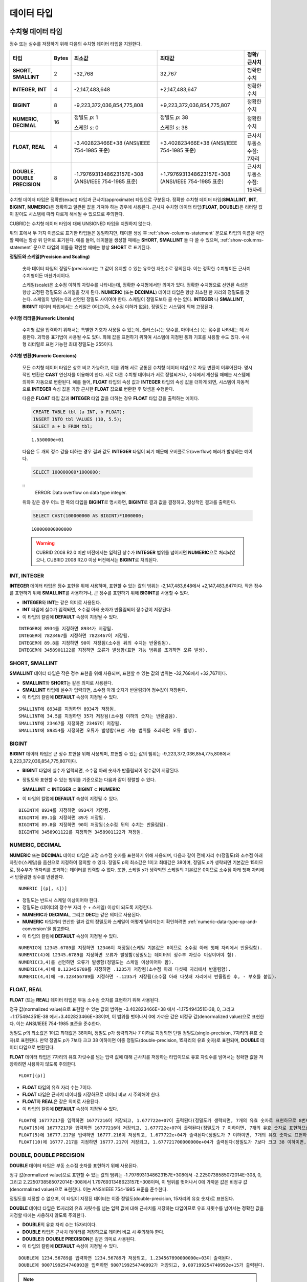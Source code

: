***********
데이터 타입
***********

수치형 데이터 타입
==================

정수 또는 실수를 저장하기 위해 다음의 수치형 데이터 타입을 지원한다.

+----------------------+-----------+----------------------------+----------------------------+--------------------+
| 타입                 | Bytes     | 최소값                     | 최대값                     | 정확/근사치        |
+======================+===========+============================+============================+====================+
| **SHORT**,           | 2         | -32,768                    | 32,767                     | 정확한 수치        |
| **SMALLINT**         |           |                            |                            |                    |
+----------------------+-----------+----------------------------+----------------------------+--------------------+
| **INTEGER**,         | 4         | -2,147,483,648             | +2,147,483,647             | 정확한 수치        |
| **INT**              |           |                            |                            |                    |
+----------------------+-----------+----------------------------+----------------------------+--------------------+
| **BIGINT**           | 8         | -9,223,372,036,854,775,808 | +9,223,372,036,854,775,807 | 정확한 수치        |
+----------------------+-----------+----------------------------+----------------------------+--------------------+
| **NUMERIC**,         | 16        | 정밀도 *p*: 1              | 정밀도 *p*: 38             | 정확한 수치        |
| **DECIMAL**          |           |                            |                            |                    |
|                      |           | 스케일 *s*: 0              | 스케일 *s*: 38             |                    |
+----------------------+-----------+----------------------------+----------------------------+--------------------+
| **FLOAT**,           | 4         | -3.402823466E+38           | +3.402823466E+38           | 근사치             |
| **REAL**             |           | (ANSI/IEEE 754-1985 표준)  | (ANSI/IEEE 754-1985 표준)  | 부동소수점: 7자리  |
+----------------------+-----------+----------------------------+----------------------------+--------------------+
| **DOUBLE**,          | 8         | -1.7976931348623157E+308   | +1.7976931348623157E+308   | 근사치             |
| **DOUBLE PRECISION** |           | (ANSI/IEEE 754-1985 표준)  | (ANSI/IEEE 754-1985 표준)  | 부동소수점: 15자리 |
+----------------------+-----------+----------------------------+----------------------------+--------------------+

수치형 데이터 타입은 정확한(exact) 타입과 근사치(approximate) 타입으로 구분된다. 정확한 수치형 데이터 타입(**SMALLINT**, **INT**, **BIGINT**, **NUMERIC**)은 정확하고 일관된 값을 가져야 하는 경우에 사용된다. 근사치 수치형 데이터 타입(**FLOAT**, **DOUBLE**)은 리터럴 값이 같아도 시스템에 따라 다르게 해석될 수 있으므로 주의한다.

CUBRID는 수치형 데이터 타입에 대해 UNSIGNED 타입을 지원하지 않는다.

위의 표에서 두 가지 이름으로 표기한 타입들은 동일하지만, 테이블 생성 후 :ref:`show-columns-statement` 문으로 타입의 이름을 확인할 때에는 항상 위 단어로 표기된다. 예를 들어, 테이블을 생성할 때에는 **SHORT**, **SMALLINT** 둘 다 쓸 수 있으며, :ref:`show-columns-statement` 문으로 타입의 이름을 확인할 때에는 항상 **SHORT** 로 표기된다.

**정밀도와 스케일(Precision and Scaling)**

    숫자 데이터 타입의 정밀도(precision)는 그 값이 유지할 수 있는 유효한 자릿수로 정의된다. 이는 정확한 수치형이든 근사치 수치형이든 마찬가지이다.

    스케일(scale)은 소수점 이하의 자릿수를 나타내는데, 정확한 수치형에서만 의미가 있다. 정확한 수치형으로 선언된 속성은 항상 고정된 정밀도와 스케일을 갖게 된다. **NUMERIC** (또는 **DECIMAL**) 데이터 타입은 항상 최소한 한 자리의 정밀도를 갖는다. 
    스케일의 범위는 0과 선언된 정밀도 사이여야 한다. 스케일이 정밀도보다 클 수는 없다. **INTEGER** 나 **SMALLINT**, **BIGINT** 데이터 타입에서는 스케일은 0이고(즉, 소수점 이하가 없음), 정밀도는 시스템에 의해 고정된다.

**수치형 리터럴(Numeric Literals)**

    수치형 값을 입력하기 위해서는 특별한 기호가 사용될 수 있는데, 플러스(+)는 양수를, 마이너스(-)는 음수를 나타내는 데 사용한다. 과학용 표기법이 사용될 수도 있다. 화폐 값을 표현하기 위하여 시스템에 지정된 통화 기호를 사용할 수도 있다. 수치형 리터럴로 표현 가능한 최대 정밀도는 255이다.

**수치형 변환(Numeric Coercions)**

    모든 수치형 데이터 타입은 상호 비교 가능하고, 이를 위해 서로 공통된 수치형 데이터 타입으로 자동 변환이 이루어진다. 명시적인 변환은 **CAST** 연산자를 이용해야 한다. 서로 다른 수치형 데이터가 서로 정렬되거나, 수식에서 계산될 때에는 시스템에 의하여 자동으로 변환된다. 예를 들어, **FLOAT** 타입의 속성 값과 **INTEGER** 타입의 속성 값을 더하게 되면, 시스템이 자동적으로 **INTEGER** 속성 값을 가장 근사한 **FLOAT** 값으로 변환한 후 덧셈을 수행한다.

    다음은 **FLOAT** 타입 값과 **INTEGER** 타입 값을 더하는 경우 **FLOAT** 타입 값을 출력하는 예이다.
    
    .. code-block:: sql
    
        CREATE TABLE tbl (a INT, b FLOAT);
        INSERT INTO tbl VALUES (10, 5.5);
        SELECT a + b FROM tbl;
    
    ::

        1.550000e+01

    다음은 두 개의 정수 값을 더하는 경우 결과 값도 **INTEGER** 타입이 되기 때문에 오버플로우(overflow) 에러가 발생하는 예이다.
    
    .. code-block:: sql
    
        SELECT 100000000*1000000;
        
    ::
        ERROR: Data overflow on data type integer.

    위와 같은 경우 어느 한 쪽의 타입을 **BIGINT**\ 로 명시하면, **BIGINT**\ 로 결과 값을 결정하고, 정상적인 결과를 출력한다.
        
    .. code-block:: sql
    
        SELECT CAST(100000000 AS BIGINT)*1000000;
        
    ::
    
        100000000000000
    
    .. warning::

        CUBRID 2008 R2.0 미만 버전에서는 입력된 상수가 **INTEGER** 범위를 넘어서면 **NUMERIC**\ 으로 처리되었으나, CUBRID 2008 R2.0 이상 버전에서는 **BIGINT**\ 로 처리된다.

INT, INTEGER
------------

**INTEGER** 데이터 타입은 정수 표현을 위해 사용하며, 표현할 수 있는 값의 범위는 -2,147,483,648에서 +2,147,483,647이다. 작은 정수를 표현하기 위해 **SMALLINT**\ 를 사용하거나, 큰 정수를 표현하기 위해 **BIGINT**\ 를 사용할 수 있다.

*   **INTEGER**\ 와 **INT**\ 는 같은 의미로 사용된다.
*   **INT** 타입에 실수가 입력되면, 소수점 아래 숫자가 반올림되어 정수값이 저장된다.
*   이 타입의 칼럼에 **DEFAULT** 속성이 지정될 수 있다.

::

    INTEGER에 8934를 지정하면 8934가 저장됨.
    INTEGER에 7823467를 지정하면 7823467이 저장됨.
    INTEGER에 89.8를 지정하면 90이 저장됨(소수점 뒤의 수치는 반올림됨).
    INTEGER에 3458901122를 지정하면 오류가 발생함(표현 가능 범위를 초과하면 오류 발생).

SHORT, SMALLINT
---------------

**SMALLINT** 데이터 타입은 작은 정수 표현을 위해 사용되며, 표현할 수 있는 값의 범위는 -32,768에서 +32,767이다.

*   **SMALLINT**\ 와 **SHORT**\ 는 같은 의미로 사용된다.
*   **SMALLINT** 타입에 실수가 입력되면, 소수점 아래 숫자가 반올림되어 정수값이 저장된다.
*   이 타입의 칼럼에 **DEFAULT** 속성이 지정될 수 있다.

::

    SMALLINT에 8934를 지정하면 8934가 저장됨.
    SMALLINT에 34.5를 지정하면 35가 저장됨(소수점 이하의 숫자는 반올림됨).
    SMALLINT에 23467를 지정하면 23467이 저장됨.
    SMALLINT에 89354를 지정하면 오류가 발생함(표현 가능 범위를 초과하면 오류 발생).

BIGINT
------

**BIGINT** 데이터 타입은 큰 정수 표현을 위해 사용되며, 표현할 수 있는 값의 범위는 -9,223,372,036,854,775,808에서 9,223,372,036,854,775,807이다.

*   **BIGINT** 타입에 실수가 입력되면, 소수점 아래 숫자가 반올림되어 정수값이 저장된다.
*   정밀도와 표현할 수 있는 범위를 기준으로는 다음과 같이 정렬할 수 있다. 

    **SMALLINT** ⊂ **INTEGER** ⊂ **BIGINT** ⊂ **NUMERIC**
    
*   이 타입의 칼럼에 **DEFAULT** 속성이 지정될 수 있다.

::

    BIGINT에 8934를 지정하면 8934가 저장됨.
    BIGINT에 89.1을 지정하면 89가 저장됨.
    BIGINT에 89.8을 지정하면 90이 저장됨(소수점 뒤의 수치는 반올림됨).
    BIGINT에 3458901122를 지정하면 3458901122가 저장됨.

NUMERIC, DECIMAL
----------------

**NUMERIC** 또는 **DECIMAL** 데이터 타입은 고정 소수점 숫자를 표현하기 위해 사용되며, 다음과 같이 전체 자리 수(정밀도)와 소수점 아래 자릿수(스케일)을 옵션으로 지정하여 정의할 수 있다. 정밀도 *p*\ 의 최소값은 1이고 최대값은 38이며, 정밀도 *p*\ 가 생략되면 기본값은 15이므로, 정수부가 15자리를 초과하는 데이터를 입력할 수 없다. 또한, 스케일 *s*\ 가 생략되면 스케일의 기본값은 0이므로 소수점 아래 첫째 자리에서 반올림한 정수를 반환한다. ::

    NUMERIC [(p[, s])]

*   정밀도는 반드시 스케일 이상이어야 한다.
*   정밀도는 (데이터의 정수부 자리 수 + 스케일) 이상이 되도록 지정한다.
*   **NUMERIC**\ 과 **DECIMAL**, 그리고 **DEC**\ 는 같은 의미로 사용된다.
*   **NUMERIC** 타입끼리 연산한 결과 값의 정밀도와 스케일이 어떻게 달라지는지 확인하려면 :ref:`numeric-data-type-op-and-conversion`\ 을 참고한다.
*   이 타입의 칼럼에 **DEFAULT** 속성이 지정될 수 있다.

::

    NUMERIC에 12345.6789를 지정하면 12346이 저장됨(스케일 기본값은 0이므로 소수점 아래 첫째 자리에서 반올림함).
    NUMERIC(4)에 12345.6789를 지정하면 오류가 발생함(정밀도는 데이터의 정수부 자릿수 이상이어야 함).
    NUMERIC(3,4)를 선언하면 오류가 발생함(정밀도는 스케일 이상이어야 함).
    NUMERIC(4,4)에 0.123456789를 지정하면 .1235가 저장됨(소수점 아래 다섯째 자리에서 반올림함).
    NUMERIC(4,4)에 -0.123456789를 지정하면 -.1235가 저장됨(소수점 아래 다섯째 자리에서 반올림한 후, - 부호를 붙임).

FLOAT, REAL
-----------

**FLOAT** (또는 **REAL**) 데이터 타입은 부동 소수점 숫자를 표현하기 위해 사용된다.

정규 값(normalized value)으로 표현할 수 있는 값의 범위는 -3.402823466E+38 에서 -1.175494351E-38, 0, 그리고 +1.175494351E-38 에서+3.402823466E+38이며, 이 범위를 벗어나서 0에 가까운 값은 비정규 값(denormalized value)으로 표현한다. 이는 ANSI/IEEE 754-1985 표준을 준수한다.

정밀도 *p*\ 의 최소값은 1이고 최대값은 38이며, 정밀도 *p*\ 가 생략되거나 7 이하로 지정되면 단일 정밀도(single-precision, 7자리의 유효 숫자)로 표현된다. 만약 정밀도 *p*\ 가 7보다 크고 38 이하이면 이중 정밀도(double-precision, 15자리의 유효 숫자)로 표현되며, **DOUBLE** 데이터 타입으로 변환된다.

**FLOAT** 데이터 타입은 7자리의 유효 자릿수를 넘는 입력 값에 대해 근사치를 저장하는 타입이므로 유효 자릿수를 넘어서는 정확한 값을 저장하려면 사용하지 않도록 주의한다. ::

    FLOAT[(p)]
    
*   **FLOAT** 타입의 유효 자리 수는 7이다.
*   **FLOAT** 타입은 근사치 데이터를 저장하므로 데이터 비교 시 주의해야 한다.
*   **FLOAT**\ 와 **REAL**\ 은 같은 의미로 사용된다.
*   이 타입의 칼럼에 **DEFAULT** 속성이 지정될 수 있다.

::

    FLOAT에 16777217을 입력하면 16777216이 저장되고, 1.677722e+07이 출력된다(정밀도가 생략되면, 7개의 유효 숫자로 표현하므로 8번째 숫자를 반올림함).
    FLOAT(5)에 16777217을 입력하면 16777216이 저장되고, 1.677722e+07이 출력된다(정밀도가 7 이하이면, 7개의 유효 숫자로 표현하므로 8번째 숫자를 반올림함).
    FLOAT(5)에 16777.217을 입력하면 16777.216이 저장되고, 1.677722e+04가 출력된다(정밀도가 7 이하이면, 7개의 유효 숫자로 표현하므로 8번째 숫자를 반올림함).
    FLOAT(10)에 16777.217를 지정하면 16777.217이 저장되고, 1.677721700000000e+04가 출력된다(정밀도가 7보다 크고 38 이하이면, DOUBLE 타입으로 변환되어 15개의 유효 숫자로 표현하므로 0을 채움).

DOUBLE, DOUBLE PRECISION
------------------------

**DOUBLE** 데이터 타입은 부동 소수점 숫자를 표현하기 위해 사용된다.

정규 값(normalized value)으로 표현할 수 있는 값의 범위는 -1.7976931348623157E+308에서 -2.2250738585072014E-308, 0, 그리고 2.2250738585072014E-308에서 1.7976931348623157E+308이며, 이 범위를 벗어나서 0에 가까운 값은 비정규 값(denormalized value)으로 표현한다. 이는 ANSI/IEEE 754-1985 표준을 준수한다.

정밀도를 지정할 수 없으며, 이 타입이 지정된 데이터는 이중 정밀도(double-precision, 15자리의 유효 숫자)로 표현된다.

**DOUBLE** 데이터 타입은 15자리의 유효 자릿수를 넘는 입력 값에 대해 근사치를 저장하는 타입이므로 유효 자릿수를 넘어서는 정확한 값을 지정할 때에는 사용하지 않도록 주의한다.

*   **DOUBLE**\ 의 유효 자리 수는 15자리이다.
*   **DOUBLE** 타입은 근사치 데이터를 저장하므로 데이터 비교 시 주의해야 한다.
*   **DOUBLE**\ 과 **DOUBLE PRECISION**\ 은 같은 의미로 사용된다.
*   이 타입의 칼럼에 **DEFAULT** 속성이 지정될 수 있다.

::

    DOUBLE에 1234.56789를 입력하면 1234.56789가 저장되고, 1.234567890000000e+03이 출력된다.
    DOUBLE에 9007199254740993을 입력하면 9007199254740992가 저장되고, 9.007199254740992e+15가 출력된다.

.. note:: MONETARY 타입은 제거될 예정이며(deprecated), 더 이상 사용을 권장하지 않는다.

.. _date-time-type:
    
날짜/시간 데이터 타입
=====================

날짜/시간 데이터 타입은 날짜, 시간 혹은 이 두 가지를 모두 표현할 때 사용하는 데이터 타입으로 다음과 같은 데이터 타입을 지원한다.

+---------------+-----------+---------------------------------+-------------------------------------+--------------------------------------------------------------+
| 타입          | bytes     | 최소값                          | 최대값                              | 비고                                                         |
+===============+===========+=================================+=====================================+==============================================================+
| **DATE**      | 4         | 0001년 1월 1일                  | 9999년 12월 31일                    | 예외적으로 DATE '0000-00-00'을 입력할 수 있다.               |
+---------------+-----------+---------------------------------+-------------------------------------+--------------------------------------------------------------+
| **TIME**      | 4         | 00시 00분 00초                  | 23시 59분 59초                      |                                                              |
+---------------+-----------+---------------------------------+-------------------------------------+--------------------------------------------------------------+
| **TIMESTAMP** | 4         | 1970년 1월 1일 0시 0분 1초(GMT) | 2038년 1월 19일 3시 14분 7초(GMT)   | 예외적으로 TIMESTAMP '0000-00-00 00:00:00'을 입력할 수 있다. |
|               |           | 1970년 1월 1일 9시 0분 1초(KST) | 2038년 1월 19일 12시 14분 7초(KST)  |                                                              |
+---------------+-----------+---------------------------------+-------------------------------------+--------------------------------------------------------------+
| **DATETIME**  | 8         | 0001년 1월 1일 0시 0분 0.000초  | 9999년 12월 31일 23시 59분 59.999초 | 예외적으로 DATETIME '0000-00-00 00:00:00'을 입력할 수 있다.  |
+---------------+-----------+---------------------------------+-------------------------------------+--------------------------------------------------------------+

**범위와 해상도(Range and Resolution)**

*   시간 값의 표현은 기본적으로 24시간 시스템에 의하여 그 범위가 결정된다. 날짜는 그레고리력(Gregorian calendar)을 따른다. 이 두 제약 사항을 벗어나는 값이 날짜나 시간으로 입력되면 오류가 발생한다.

*   **DATE** 중 연도의 범위는 0001~9999 AD이다.

*   CUBRID 2008 R3.0 버전부터는 연도를 두 자리만 표기하면, 00~69는 2000~2069로 변환되고, 70~99는 1970~1999로 변환된다. R3.0 미만 버전에서는 01~99까지의 두 자리 연도를 표기하면, 각각 0001~0099로 변환된다.

*   **TIMESTAMP** 의 범위는 GMT로 1970년 1월 1일 0시 0분 1초부터 2038년 1월 19일 03시 14분 07초까지이다. KST (GMT+9)로는 1970년 1월 1일 9시 0분 1초부터 2038년 1월 19일 12시 14분 07초까지 저장할 수 있다. GMT로 timestamp'1970-01-01 00:00:00'은 timestamp'0000-00-00 00:00:00'와 같다. 

*   날짜, 시간, 타임스탬프와 관련된 연산은 시스템의 반올림 시스템에 따라 결과가 달라질 수 있다. 이러한 경우, 시간과 타임스탬프는 가장 근접한 초를 최소 해상도로, 날짜는 가장 근접한 날짜를 최소 해상도로 하여 결정된다.

**변환(Coercion)**

날짜/시간 데이터 타입의 값은 서로 똑같은 항목을 가지고 있는 경우에만 **CAST** 연산자를 이용한 명시적인 변환이 가능하며, 묵시적 변환은 :ref:`implicit-type-conversion` 을 참고한다. 아래의 표는 명시적 변환이 가능한 타입을 설명한다. 날짜/시간 데이터 타입 간 산술 연산에 대한 내용은 :ref:`arithmetic-op-type-casting` 을 참고한다.

    **명시적 변환**

    +----------------+------+------+----------+-----------+
    | FROM \\ TO     | DATE | TIME | DATETIME | TIMESTAMP |
    +================+======+======+==========+===========+
    | **DATE**       | \-   | X    | O        | O         |
    +----------------+------+------+----------+-----------+
    | **TIME**       | X    | \-   | X        | X         |
    +----------------+------+------+----------+-----------+
    | **DATETIME**   | O    | O    | \-       | O         |
    +----------------+------+------+----------+-----------+
    | **TIMESTAMP**  | O    | O    | O        | \-        |
    +----------------+------+------+----------+-----------+

**DATE**, **DATETIME**, **TIMESTAMP** 타입의 연, 월, 일에는 0을 입력할 수 없으나, 예외적으로 날짜와 시간이 모두 0인 값은 허용한다. 해당 타입의 칼럼에 대한 질의 수행 시 인덱스가 있으면 이 값을 사용할 수 있다는 점에서 **NULL** 대신 사용하면 유용하다.

*   **DATE**, **DATETIME**, **TIMESTAMP** 타입이 인자인 일부 함수는 인자의 날짜와 시간 값이 모두 0이면 시스템 파라미터 **return_null_on_function_errors** 의 값에 따라 다른 값을 반환한다. **return_null_on_function_errors** 가 yes이면 **NULL** 을 반환하고 no이면 에러를 반환하며, 기본값은 **no** 이다.
*   **DATE**, **DATETIME**, **TIMESTAMP** 타입을 반환하는 함수들은 날짜와 시간 값이 모두 0인 값을 반환할 수 있지만 JAVA 응용 프로그램에서는 이러한 값을 Date 객체에 저장할 수 없다. 따라서 연결 URL 문자열의 zeroDateTimeBehavior 속성(Property) 설정에 따라서 예외로 처리하거나 **NULL**\ 을 반환하거나 또는 최소값을 반환한다(이에 관한 자세한 내용은 :ref:`jdbc-connection-conf` 참고).
*   시스템 파라미터 **intl_date_lang**\ 을 설정하면 :func:`TO_DATE`, :func:`TO_TIIME`, :func:`TO_DATETIME`, :func:`TO_TIMESTAMP`, :func:`DATE_FORMAT`, :func:`TIME_FORMAT`, :func:`TO_CHAR`, :func:`STR_TO_DATE` 함수의 입력 문자열 형식이 해당 로캘의 날짜 형식을 따른다. 자세한 내용은 :ref:`stmt-type-parameters`\ 과 각 함수의 설명을 참고한다.

DATE
----

**DATE** 데이터 타입은 연도(*yyyy*), 월(*mm*), 일(*dd*)을 표현하며, 지원 범위는 '01/01/0001'에서 '12/31/9999'까지이다. 연도는 생략 가능하며, 생략될 경우 현재 시스템의 연도 값이 자동으로 지정된다. 입력 형식은 다음과 같다. ::

    date'mm/dd[/yyyy]'
    date'[yyyy-]mm-dd'

*   모든 항목은 정수 형태로 입력되어야 한다.
*   CSQL은 '*MM*/*DD*/*YYYY*' 형식으로 날짜 값을 출력하고, JDBC 응용 프로그램 및 CUBRID 매니저는 '*YYYY*-*MM*-*DD*' 형식으로 날짜 값을 출력한다.
*   문자열 타입의 데이터를 **DATE** 타입으로 변환하는 함수는 :func:`TO_DATE` 이다.
*   연, 월, 일에는 0을 입력할 수 없으나 예외적으로 연, 월, 일이 모두 0인 '0000-00-00'은 입력할 수 있다.
*   이 타입의 칼럼에 **DEFAULT** 속성이 지정될 수 있다.

::

    DATE'2008-10-31'은 '10/31/2008'로 출력된다.
    DATE'10/31'은 '10/31/2011'으로 출력된다(연도가 생략되면 현재 연도가 자동으로 지정됨).
    DATE'00-10-31'은 '10/31/2000'로 출력된다.
    DATE'0000-10-31'은 에러가 출력된다(연도의 최소값은 1).
    DATE'70-10-31'은 '10/31/1970'로 출력된다.
    DATE'0070-10-31'은 '10/31/0070'로 출력된다.

TIME
----

**TIME** 데이터 타입은 시각(*hh*), 분(*mi*), 초(*ss*) 를 표현하며, 지원 범위는 '00:00:00'에서 '23:59:59'까지이다. 초는 생략 가능하며, 생략될 경우 0초로 지정된다. 입력 형식은 12시간 표기법(AM/PM표기법) 또는 24시간 표기법이 모두 허용되며, 다음과 같이 작성한다. ::

    time'hh:mi[:ss] [am | pm]'
    
*   모든 항목은 정수로 입력되어야 한다.
*   CSQL은 항상 AM/PM 표기법으로 시간 값을 출력하고, JDBC 응용 프로그램 및 CUBRID 매니저는 24시간 표기법으로 시간 값을 출력한다.
*   24시간 표기법으로 시간 값을 입력할 때에도 AM/PM을 지정할 수 있으며, 이때 시간 값과 지정된 AM 또는 PM이 일치하지 않으면 오류가 발생한다.
*   모든 시간 값은 데이터베이스에는 24시간 표기법으로 저장된다.
*   문자열 타입의 데이터를 **TIME** 타입으로 변환하는 함수는 :func:`TO_TIME` 이다.
*   이 타입의 칼럼에 **DEFAULT** 속성이 지정될 수 있다.

::

    TIME'00:00:00'은 '12:00:00 AM'으로 출력된다.
    TIME'1:15'는 '01:15:00 AM'으로 간주된다.
    TIME'13:15:45'는 '01:15:45 PM'으로 간주된다.
    TIME'13:15:45 pm'은 정상적으로 저장된다.
    TIME'13:15:45 am'은 오류가 발생한다(주어진 시간 값과 AM/PM이 불일치).

TIMESTAMP
---------

**TIMESTAMP** 데이터 타입은 날짜(연, 월, 일)와 시간(시, 분, 초)을 결합한 데이터 값을 표현하며, GMT로 '1970-01-01 00:00:01'부터 '2038-01-19 03:14:07'까지 표현할 수 있다. 이 범위를 초과하거나 밀리초 단위의 시간 데이터를 저장하는 경우라면, **DATETIME** 데이터 타입을 이용할 수 있다. **TIMESTAMP** 데이터 타입의 입력 형식은 다음과 같다. ::

    timestamp'hh:mi[:ss] [am|pm] mm/dd[/yyyy]'
    timestamp'hh:mi[:ss] [am|pm] [yyyy-]mm-dd'
    
    timestamp'mm/dd[/yyyy] hh:mi[:ss] [am|pm]'
    timestamp'[yyyy-]mm-dd hh:mi[:ss] [am|pm]'

*   모든 항목은 정수로 입력되어야 한다.
*   연도를 생략하면 기본값으로 현재 연도가 지정되고, 시간 값(시/분/초)를 생략하면 12:00:00 AM으로 지정된다.
*   시스템의 현재 타임스탬프 값은 :c:macro:`SYS_TIMESTAMP` (또는 :c:macro:`SYSTIMESTAMP`, :c:macro:`CURRENT_TIMESTAMP`) 함수를 이용하여 **TIMESTAMP** 데이터 타입에 저장할 수 있다.
*   :func:`TIMESTAMP` 함수 또는 :func:`TO_TIMESTAMP` 함수를 사용하면, 문자열 데이터 타입의 데이터를 **TIMESTAMP** 데이터 타입으로 변환할 수 있다.
*   연, 월, 일에는 0을 입력할 수 없으나 예외적으로 연, 월, 일, 시, 분, 초가 모두 0인 '0000-00-00 00:00:00'은 입력할 수 있다. GMT timestamp'1970-01-01 12:00:00 AM' 또는 KST timestamp'1970-01-01 09:00:00 AM'은 timestamp'0000-00-00 00:00:00'으로 해석된다.
*   이 타입의 칼럼에 **DEFAULT** 속성이 지정될 수 있다.

::

    TIMESTAMP'10/31'은 '12:00:00 AM 10/31/2011'으로 출력된다(연도/시간이 생략될 경우, 기본값으로 출력).
    TIMESTAMP'10/31/2008'은 '12:00:00 AM 10/31/2008'로 출력된다(시간이 생략될 경우, 기본값으로 출력).
    TIMESTAMP'13:15:45 10/31/2008'은 '01:15:45 PM 10/31/2008'로 출력된다.
    TIMESTAMP'01:15:45 PM 2008-10-31'은 '01:15:45 PM 10/31/2008'로 출력된다.
    TIMESTAMP'13:15:45 2008-10-31'은 '01:15:45 PM 10/31/2008'로 출력된다.
    TIMESTAMP'10/31/2008 01:15:45 PM'은 '01:15:45 PM 10/31/2008'로 출력된다.
    TIMESTAMP'10/31/2008 13:15:45'는 '01:15:45 PM 10/31/2008'로 출력된다.
    TIMESTAMP'2008-10-31 01:15:45 PM'은 '01:15:45 PM 10/31/2008'로 출력된다.
    TIMESTAMP'2008-10-31 13:15:45'는 '01:15:45 PM 10/31/2008'로 출력된다.
    TIMESTAMP'2099-10-31 01:15:45 PM'은 오류가 발생한다(TIMESTAMP 표현 가능 범위 초과).

DATETIME
--------

**DATETIME** 타입은 날짜(년, 월, 일)와 시간(시, 분, 초, 밀리초)을 결합한 데이터 값을 표현하며, GMT로 0001-01-01 00:00:00.000부터 9999-12-31 23:59:59.999까지 표현할 수 있다.
**DATETIME** 타입 데이터의 입력 형식은 다음과 같다. ::

    datetime'hh:mi[:ss[.msec]] [am|pm] mm/dd[/yyyy]'
    datetime'hh:mi[:ss[.msec]] [am|pm] [yyyy-]mm-dd'
    datetime'mm/dd[/yyyy] hh:mi[:ss[.ff]] [am|pm]'
    datetime'[yyyy-]mm-dd hh:mi[:ss[.ff]] [am|pm]'

*   모든 항목은 정수로 입력되어야 한다.
*   연도를 생략하면 기본값으로 현재 연도가 지정되고, 시간 값(시/분/초/밀리초)를 생략하면 12:00:00.000 AM으로 지정된다.
*   시스템의 현재 타임스탬프 값은 :c:macro:`SYS_DATETIME` (또는 :c:macro:`SYSDATETIME`, :c:macro:`CURRENT_DATETIME`, :func:`CURRENT_DATETIME`, :func:`NOW`)를 이용하여 **DATETIME** 타입에 저장할 수 있다.
*   문자열 타입의 데이터를 **DATETIME** 타입으로 변환하는 함수는 :func:`TO_DATETIME` 이다.
*   연, 월, 일에는 0을 입력할 수 없으나 예외적으로 연, 월, 일, 시, 분, 초가 모두 0인 '0000-00-00 00:00:00'은 입력할 수 있다.
*   이 타입의 칼럼에 **DEFAULT** 속성이 지정될 수 있다.

::

    DATETIME'10/31'은 '12:00:00.000 AM 10/31/2011'으로 출력된다(연도/시간이 생략될 경우, 기본값으로 출력).
    DATETIME'10/31/2008'은 '12:00:00.000 AM 10/31/2008'로 출력된다.
    DATETIME'13:15:45 10/31/2008'은 '01:15:45.000 PM 10/31/2008'로 출력된다.
    DATETIME'01:15:45 PM 2008-10-31'은 '01:15:45.000 PM 10/31/2008'로 출력된다.
    DATETIME'13:15:45 2008-10-31'은 '01:15:45.000 PM 10/31/2008'로 출력된다.
    DATETIME'10/31/2008 01:15:45 PM'은 '01:15:45.000 PM 10/31/2008'로 출력된다.
    DATETIME'10/31/2008 13:15:45'는 '01:15:45.000 PM 10/31/2008'로 출력된다.
    DATETIME'2008-10-31 01:15:45 PM'은 '01:15:45.000 PM 10/31/2008'로 출력된다.
    DATETIME'2008-10-31 13:15:45'는 '01:15:45.000 PM 10/31/2008'로 출력된다.
    DATETIME'2099-10-31 01:15:45 PM'은 '01:15:45.000 PM 10/31/2099'로 출력된다.

.. _cast-string-to-datetime:

문자열을 날짜/시간 타입으로 CAST
--------------------------------

.. _cast-to-datetime-recommend:

날짜/시간 타입 문자열 권장 형식
^^^^^^^^^^^^^^^^^^^^^^^^^^^^^^^

:func:`CAST` 연산자를 사용하여 문자열을 날짜/시간 타입으로 변환할 때에는 문자열을 다음과 같은 형식으로 작성하는 것을 권장한다. 참고로, :func:`CAST` 연산자에서 사용하는 날짜/시간 문자열 형식은 DB 생성 시 지정하는 로캘의 영향을 받지 않는다.

또한, :func:`TO_DATE`, :func:`TO_TIME`, :func:`TO_DATETIME`, :func:`TO_TIMESTAMP` 함수에서 문자열에 대한 날짜/시간 형식을 생략하는 경우에도 날짜/시간 문자열 형식을 아래와 같이 작성한다.

*   **DATE** 타입 ::
    
        YYYY-MM-DD
        MM/DD/YYYY
    
*   **TIME** 타입 ::
    
        HH:MI:SS [AM|PM]
    
*   **DATETIME** 타입 ::
    
        YYYY-MM-DD HH:MI:SS[.msec] [AM|PM]
        HH:MI:SS[.msec] [AM|PM] YYYY-MM-DD
    
        MM/DD/YYYY HH:MI:SS[.msec] [AM|PM]
        HH:MI:SS[.msec] [AM|PM] MM/DD/YYYY
        
*   **TIMESTAMP** 타입 ::
    
        YYYY-MM-DD HH:MI:SS [AM|PM]
        HH:MI:SS [AM|PM] YYYY-MM-DD
    
        MM/DD/YYYY HH:MI:SS [AM|PM]
        HH:MI:SS [AM|PM] MM/DD/YYYY
    
날짜/시간 타입 문자열 허용 형식
^^^^^^^^^^^^^^^^^^^^^^^^^^^^^^^

:func:`CAST` 연산자는 날짜/시간 문자열에 대해 아래와 같은 형식을 허용한다.

**DATE 문자열 허용 형식** 

    ::

        [year sep] month sep day

    *   2011-04-20 : 2011년 4월 20일
    *   04-20 : 올해 4월 20일

    구분자(*sep*)가 빗금(/)일 때에는 다음과 같은 순서로 인식한다. ::

        month/day[/year]
        
    *   04/20/2011 : 2011년 4월 20일
    *   04/20 : 올해 4월 20일

    구분자(*sep*)를 사용하지 않을 때에는 다음과 같은 형식으로 인식한다. 연도는 한 자리, 두 자리, 네 자리를 허용하고, 월은 한 자리, 두 자리를 허용한다. 일은 항상 두 자리를 입력해야 한다.  ::

        YYYYMMDD
        YYMMDD
        YMMDD
        MMDD
        MDD

    *   20110420 : 2011년 4월 20일
    *   110420 : 2011년 4월 20일
    *   420 : 올해 4월 20일

**TIME 문자열 허용 형식** 

    ::

        [hour]:min[:[sec]][.[msec]] [am|pm]

    *   09:10:15.359 am : 오전 9시 10분 15초(0.359초는 버림)
    *   09:10:15 : 오전 9시 10분 15초
    *   09:10 : 오전 9시 10분
    *   \:10 : 오전 12시 10분

    ::

        [[[[[[Y]Y]Y]Y]M]MDD]HHMISS[.[msec]] [am|pm]
        
    *   20110420091015.359 am : 오전 9시 10분 15초
    *   0420091015 : 오전 9시 10분 15초

    ::

        [H]HMMSS[.[msec]] [am|pm]

    *   091015.359 am : 오전 9시 10분 15초
    *   91015 : 오전 9시 10분 15초

    ::

        [M]MSS[.[msec]] [am|pm]

    *   1015.359 am : 오전 12시 10분 15초
    *   1015 : 오전 12시 10분 15초

    ::

        [S]S[.[msec]] [am|pm]

    *   15.359 am : 오전 12시 0분 15초
    *   15 : 오전 12시 0분 15초

    .. note::

        CUBRID 2008 R3.1 이하 버전에서는 [H]H 형식을 허용했다. 즉 R3.1 이하 버전에서 문자열 '10'은 **TIME**'10:00:00'으로 변환되었으나, R4.0부터는 **TIME**'00:00:10' 으로 변환된다.

**DATETIME 문자열 허용 형식** 

    ::

        [year sep] month sep day [sep] [sep] hour [sep min[sep sec[.[msec]]]]

    *   04-20 09 : 올해 4월 20일 오전 9시

    ::

        month/day[/year] [sep] hour [sep min [sep sec[.[msec]]]]

    *   04/20 09 : 올해 4월 20일 오전 9시

    ::

        year sep month sep day sep hour [sep min[sep sec[.[msec]]]]
        
    *   2011-04-20 09 : 2011년 4월 20일 오전 9시

    ::

        month/day/year sep hour [sep min[sep sec [.[msec]]]]
        
    *   04/20/2011 09 : 2011년 4월 20일 오전 9시

    ::

        YYMMDDH (시간이 한 자리 수일 때에만 허용)
        
    *   1104209 : 2011년 4월 20일 오전 9시

    ::

        YYMMDDHHMI[SS[.msec]]
        
    *   1104200910.359 : 2011년 4월 20일 오전 9시 10분(0.359초는 버림)
    *   110420091000.359 : 2011년 4월 20일 오전 9시 10분 0.359초

    ::

        YYYYMMDDHHMISS[.msec]
        
    *   201104200910.359 : 2020년 11월 4일 오후 8시 9분 10.359초
    *   20110420091000.359 : 2011년 4월 20일 오전 9시 10분 0.359초

**시간-날짜 순서의 문자열 허용 형식** 

    ::

        [hour]:min[:sec[.msec]] [am|pm] [year-]month-day

    *   09:10:15.359 am 2011-04-20 : 2011년 4월 20일 오전 9시 10분 15.359초
    *   \:10 04-20 : 올해 4월 20일 오전 12시 10분

    ::

        [hour]:min[:sec[.msec]] [am|pm] month/day[/[year]]
        
    *   09:10:15.359 am 04/20/2011 : 2011년 4월 20일 오전 9시 10분 15.359초
    *   \:10 04/20 : 올해 4월 20일 오전 12시 10분

    ::

        hour[:min[:sec[.[msec]]]] [am|pm] [year-]month-day
        
    *   09:10:15.359 am 04-20 : 올해 4월 20일 오전 9시 10분 15.359초
    *   09 04-20 : 올해 4월 20일 오전 9시

    ::

        hour[:min[:sec[.[msec]]]] [am|pm] month/day[/[year]]
        
    *   09:10:15.359 am 04/20 : 올해 4월 20일 오전 9시 10분 15.359초
    *   09 04/20 : 올해 4월 20일 오전 9시

**규칙**

    *msec* 은 밀리초를 나타내는 일련의 숫자이다. 앞에서 네 번째 자리부터 이후의 숫자는 무시된다. 
    값 사이를 구분하는 구분자의 규칙은 다음과 같다.

    *   **TIME** 문자열은 시간 구분자로 항상 하나의 콜론(:)을 사용해야 한다.
    
    *   **DATE** 와 **DATETIME** 문자열은 구분자 없이 연속된 숫자로 나타낼 수 있고, **DATETIME** 문자열은 시간과 날짜를 공백으로 구분할 수 있다.
    
    *   입력 문자열 안에서 구분자들은 동일해야 한다.
    
    *   시간-날짜 순서의 문자열은 시간 구분자로 콜론(:)만 사용할 수 있으며, 날짜 구분자로는 하이픈(-)이나 빗금(/)만 사용할 수 있다. 날짜 입력 시 하이픈을 사용하는 경우 yyyy-mm-dd 순으로 입력하며, 빗금(/)을 사용하는 경우 mm/dd/yyyy 순으로 입력한다.

    날짜 부분의 문자열에는 다음 규칙이 적용된다.

    *   연도는 구문이 허용하는 한 생략할 수 있다.
    
    *   연도를 두 자리로 입력하면 1970년~2069년 범위의 연도를 나타낸다. 즉, YY<70 이면 2000+YY으로 처리하고, YY>=70이면 1900+YY으로 처리한다. 한 자리나 세 자리, 네 자리 숫자로 연도를 입력하면 해당 숫자 그대로를 나타낸다.
    
    *   문자열 앞뒤의 공백과 뒤의 문자열은 무시된다. **DATETIME**, **TIME** 문자열을 위한 am/pm 지정자는 시간 값의 일부로 인식하지만, 공백이 아닌 문자가 뒤에 붙으면 am/pm 지정자로 인식되지 않는다.

    CUBRID의 **TIMESTAMP** 타입은 **DATE** 타입과 **TIME** 타입으로 구성되고, **DATETIME** 타입은 **DATE** 타입과 **TIME** 타입에 밀리초(milliseconds)가 더해져서 구성된다. 입력 문자열은 날짜(**DATE** 문자열), 시간(**TIME** 문자열), 혹은 둘 다(**DATETIME** 문자열) 포함할 수 있다. 특정 타입의 데이터를 보유한 문자열은 다른 타입으로도 변환될 수 있으며 다음과 같은 규칙이 적용된다.

    *   **DATE** 문자열을 **DATETIME** 타입으로 변환하면 시간 값은 '00:00:00'이 된다.
    
    *   **TIME** 문자열을 **DATETIME** 타입으로 변환하면 콜론(:)이 날짜 구분자로 인식되어 **TIME** 문자열이 날짜를 나타내는 문자열로 인식되고, 시간 값은 '00:00:00'이 된다.
    
    *   **DATETIME** 문자열을 **DATE** 타입으로 변환하면 결과값에서 시간 부분은 무시되지만, 시간 입력값의 형식은 유효해야 한다.
    
    *   **DATETIME** 문자열을 **TIME** 타입으로 변환할 수 있지만, 다음과 같은 규칙이 적용된다.
    
        *   문자열에 있는 날짜와 시간은 최소한 하나의 공백에 의해 구분되어야 한다.
        
        *   결과값에서 날짜 부분은 무시되지만, 날짜 입력값의 형식이 유효해야 한다.
        
        *   날짜 부분의 연도가 4자리 이상이거나(0으로 시작할 수 있음), 시간 부분이 최소한 시와 분([H]H:[M]M)을 포함해야 한다. 그렇지 않으면 날짜 부분이 [MM]SS 포맷의 **TIME** 타입으로 인식되고, 뒤이어 나오는 문자열은 무시된다.
        
    *   **DATETIME** 문자열의 각 단위(년, 월, 일, 시, 분, 초) 중 하나가 999999보다 크면, 숫자가 아닌 것으로 인식하여 해당 단위가 포함된 문자열이 무시된다. 예를 들어 '2009-10-21 20:9943:10'은 분 단위의 값이 범위를 벗어나므로 에러가 발생한다. 그러나 '2009-10-21 20:1000123:10'이 입력되면 '2009'를 MMSS 포맷의 **TIME** 타입으로 인식하여 **TIME**'00:20:09'를 반환한다.
    
    *   시간-날짜 순서의 문자열을 **TIME** 타입으로 변환하면 문자열의 날짜 부분은 무시되지만, 날짜 부분의 형식은 유효해야 한다.
    
    *   시간 부분이 있는 모든 입력 문자열은 변환 시 [*msec*] 을 허용하지만, **DATETIME** 타입만 그 값을 유지한다. **DATE**, **TIMESTAMP**, **TIME** 와 같은 타입으로 변환하면 *msec* 값을 버린다.
    
    *   **DATETIME**, **TIME** 문자열에서의 모든 변환은 시간 값 뒤에 나오는 영문 로캘(locale) 또는 서버의 현재 로캘로 쓰여진 am/pm 지정자를 허용한다.

    .. code-block:: sql

        SELECT CAST('420' AS DATE);
        
    ::
         
           cast('420' as date)
        ======================
          04/20/2012
         
    .. code-block:: sql

        SELECT CAST('91015' AS TIME);
        
    ::
         
           cast('91015' as time)
        ========================
          09:10:15 AM
         
    .. code-block:: sql

        SELECT CAST('110420091035.359' AS DATETIME);
        
    ::
         
           cast('110420091035.359' as datetime)
        =======================================
          09:10:35.359 AM 04/20/2011
         
    .. code-block:: sql

        SELECT CAST('110420091035.359' AS TIMESTAMP);
        
    ::
         
           cast('110420091035.359' as timestamp)
        ========================================
          09:10:35 AM 04/20/2011

비트열 데이터 타입
==================

비트열은 0과 1로 이루어진 이진 값의 순열(sequence)이다. CUBRID는 두 가지 비트열을 지원한다.

*   고정길이 비트열(**BIT**)
*   가변길이 비트열(**BIT VARYING**)

메서드의 인자나 속성의 타입으로 비트열을 사용할 수 있으며, 비트열 리터럴은 2진수 형식이나 16진수 형식을 사용한다. 2진수 형식으로 사용할 때에는 다음과 같이 문자 **B** 뒤에 0과 1로 이루어진 문자열을 붙이거나, **0b** 뒤에 값을 붙여 표현한다. ::

    B'1010'
    0b1010
    
16진수 형식은 대문자 **X** 뒤에 0-9 그리고 A-F 문자로 이루어진 문자열을 붙이거나 **0x** 뒤에 값을 붙여 표현한다. 예를 들어, 아래는 앞에서 2진수로 표현한 것과 같은 값을 16진수로 나타낸 것이다. ::

    X'a'
    0xA

16진수에서 사용되는 문자는 대소문자를 구분하지 않는다. 즉, X'4f'와 X'4F'는 같은 값으로 간주한다.

**길이(Length)**

    비트열이 테이블 속성이나 메서드 선언에 사용될 때에는 최대 길이를 표시해야 한다. 비트열이 가질 수 있는 최대 길이는 1,073,741,823비트이다.

**비트열의 변환(Bit String Coercion)**

    고정길이와 가변길이 비트열 간에는 서로 비교를 위하여 자동 변환이 이루어진다. 명시적인 변환은 **CAST** 연산자를 이용해야 한다.

BIT(n)
------

고정길이 2진수 혹은 16진수 비트열은 **BIT** (*n*)로 나타내는데, 여기서 *n* 은 최대 비트의 개수를 나타낸다. 만약, *n* 이 생략되면 길이는 1로 지정된다. 비트열은 8비트 단위로 왼쪽부터 값이 채워진다. 예를 들어, B'1'의 값은 B'10000000'과 같은 값으로 출력된다. 따라서, 8비트 단위로 길이를 선언하고 8비트 단위로 값을 입력할 것을 권장한다.

.. note:: BIT(4)로 선언된 칼럼에 B'1'을 INSERT하면 CSQL에서는 X'8'로 출력되고, CUBRID Manager에서는 X'80'으로 출력된다.

*   *n* 은 0보다 큰 숫자여야 한다.
*   비트열의 크기가 *n* 을 넘어설 경우에는 절삭되고, 0으로 채워진다.
*   *n* 보다 작은 비트열이 저장될 때에는 나머지 오른쪽 부분이 0으로 채워진다.
*   이 타입의 칼럼에 **DEFAULT** 속성이 지정될 수 있다.

.. code-block:: sql

    CREATE TABLE bit_tbl(a1 BIT, a2 BIT(1), a3 BIT(8), a4 BIT VARYING);
    INSERT INTO bit_tbl VALUES (B'1', B'1', B'1', B'1');
    INSERT INTO bit_tbl VALUES (0b1, 0b1, 0b1, 0b1);
    INSERT INTO bit_tbl(a3,a4) VALUES (B'1010', B'1010');
    INSERT INTO bit_tbl(a3,a4) VALUES (0xaa, 0xaa);
    SELECT * FROM bit_tbl;

::

      a1                    a2                    a3                    a4
     
    =========================================================================
      X'8'                  X'8'                  X'80'                 X'8'
      X'8'                  X'8'                  X'80'                 X'8'
      NULL                  NULL                  X'a0'                 X'a'
      NULL                  NULL                  X'aa'                 X'aa'

BIT VARYING(n)
--------------

가변길이 비트열은 **BIT VARYING** (*n*)으로 나타낸다. 여기서 *n* 은 최대 비트의 개수를 나타낸다. 만약, *n* 이 생략되면 최대 길이인 1,073,741,823으로 지정된다. 비트열은 8비트 단위로 왼쪽부터 값이 채워진다. 예를 들어, B'1'의 값을 입력하면  B'10000000'과 같은 값으로 출력된다. 따라서, 8비트 단위로 크기를 선언하고 8비트 단위로 값을 입력할 것을 권장한다.

.. note:: BIT VARYING(4)로 선언된 칼럼에 B'1'을 INSERT하면 CSQL에서는 X'8'로 출력되고, CUBRID Manager, Query Browser, 또는 응용 프로그램에서는 X'80'으로 출력된다.

*   비트열의 크기가 *n* 을 넘어설 경우에는 절삭되고 0으로 채워진다.
*   *n* 보다 작은 비트열이 저장될 때에도 나머지 부분이 0으로 채워지지 않는다.
*   *n* 은 0보다 큰 숫자여야 한다.
*   이 타입의 칼럼에 **DEFAULT** 속성이 지정될 수 있다.

.. code-block:: sql

    CREATE TABLE bitvar_tbl(a1 BIT VARYING, a2 BIT VARYING(8));
    INSERT INTO bitvar_tbl VALUES (B'1', B'1');
    INSERT INTO bitvar_tbl VALUES (0b1010, 0b1010);
    INSERT INTO bitvar_tbl VALUES (0xaa, 0xaa);
    INSERT INTO bitvar_tbl(a1) VALUES (0xaaa);
    SELECT * FROM bitvar_tbl;

::

      a1                    a2
    ============================================
      X'8'                  X'8'
      X'a'                  X'a'
      X'aa'                 X'aa'
      X'aaa'                NULL

.. code-block:: sql

    INSERT INTO bitvar_tbl(a2) VALUES (0xaaa);

::
    
    ERROR: Data overflow coercing X'aaa' to type bit varying.

.. _char-data-type:

문자열 데이터 타입
==================

CUBRID는 두 종류의 문자열(character string) 타입을 지원한다.

*   고정길이 문자열 : **CHAR** (*n*)
*   가변길이 문자열 : **VARCHAR** (*n*)

.. note:: **NCHAR**, **NCHAR VARYING** 은 9.0 버전부터 **CHAR**, **VARCHAR** 와 동일하다.

다음은 문자열 타입을 사용할 때 적용되는 규칙이다.

*   문자열은 작은 따옴표로 감싸서 표현한다. SQL 구문 관련 파라미터인 **ansi_quotes** 의 값에 따라 문자열을 감싸는 부호로 큰 따옴표도 사용할 수 있다. **ansi_quotes** 값을 no로 설정하면 큰 따옴표로 감싼 문자열을 식별자로 처리하지 않고 문자열로 처리한다. 기본값은 **yes** 이다. 자세한 설명은 :ref:`stmt-type-parameters` 를 참고한다.

*   ANSI 표준에 따라 두 개의 문자열 사이에 공간으로 취급할 수 있는 문자(예: 공백, 탭, 줄바꿈 등)가 있다면, 두 개의 문자열은 연속된 하나의 문자열로 취급된다. 예를 들면, 다음과 같이 두 개의 문자열 사이에 줄바꿈이 있는 경우가 있다. ::

    'abc'
    'def'

    위 문자열은 아래에 있는 하나의 문자열과 동일하다. ::

    'abcdef'

*   작은 따옴표 자체를 문자열에 포함시키려면, 두 개의 작은 따옴표를 연속으로 입력하면 된다. 예를 들어, 아래의 왼쪽 문자열은 실제로 오른쪽과 같이 저장된다. ::

    ''abcde''fghij'       'abcde'fghij

*   모든 문자열에 대한 토큰의 최대 크기는 16KB이다.

*   특정 국가의 언어를 입력하고자 하는 경우 DB 생성 시 언어의 로캘 이름과 문자셋을 지정하며, 이후 **CHARSET** 소개자(혹은 **COLLATE** 수정자)에 의해 로캘을 변경하여 사용할 수도 있다. 이에 대한 자세한 설명은 :doc:`i18n` 을 참고한다.

**길이(Length)**

    문자의 개수를 지정한다. 

    입력된 문자열이 지정된 길이를 초과하는 경우, 지정된 길이에 맞도록 데이터를 자르므로(truncate) 주의한다.

    또한, 고정 길이 문자열 타입인 **CHAR** 에서는 선언한 길이에 고정되므로, 문자를 저장할 때 오른쪽에 공백 문자(trailing space)를 채운다. 한편, 가변 길이 문자열 타입인 **VARCHAR** 에서는 공백 문자를 채우지 않고 실제 입력된 문자열만큼 저장한다.

    **CHAR** 또는 **VARCHAR** 타입에서 지정할 수 있는 최대 길이는 1,073,741,823이다.
    
    또한, **CSQL** 문장으로 한 번에 입력 또는 출력할 수 있는 최대 크기는 8192KB이다. 
    
    .. note:: 9.0 미만 버전에서 **CHAR** 나 **VARCHAR** 타입의 길이는 문자의 개수가 아닌 문자의 바이트 크기를 나타내었다.

**문자셋(Character Set, charset)**

    문자셋(문자 집합)은 특정 문자(symbol)를 컴퓨터에 저장할 때, 어떠한 코드로 인코딩할 것인지에 대한 규칙이 정의된 집합을 의미한다. CUBRID가 사용할 문자셋은 DB 생성 시, **CHARSET** 소개자 또는 **COLLATE** 수정자 사용 시 지정될 수 있다. 문자셋에 대한 자세한 설명은 :doc:`i18n` 을 참고한다.

**문자셋의 정렬(Collating Character Set)**

    콜레이션(collation)은 어느 문자셋이 설정된 상태에서 데이터베이스에 저장된 값들을 검색하거나 정렬하는 작업을 위해 문자들을 서로 비교할 때 사용하는 규칙들의 집합이다. 문자셋에 대한 자세한 설명은 :doc:`i18n` 을 참고한다.

**문자열 변환(Character String Coercion)**

    고정길이와 가변길이 문자열 사이에는 두 문자의 길이가 비교 가능할 수 있도록 자동 변환된다. 자동 변환은 동일한 문자셋에 속하는 문자열에만 적용된다.

    예를 들어, 데이터 타입이 **CHAR** (5)인 칼럼을 추출하여 데이터 타입이 **CHAR** (10)인 칼럼에 삽입하는 경우 자동으로 데이터 타입이 **CHAR** (10)으로 변환되어 삽입된다. 문자열을 명시적으로 변환할 수도 있는데, 이 때에는 **CAST** 연산자를 사용한다(:func:`CAST` 참조).

CHAR(n)
-------

고정길이 문자열은 **CHAR** (*n*)로 표현하며, 여기서 *n* 은 문자의 개수를 나타낸다. *n* 이 생략되면 길이는 기본값인 1로 지정된다. 

문자열의 길이가 *n* 을 초과하면 초과 부분을 절삭한다. *n* 보다 작은 문자열이 저장되면 나머지 부분은 공백 문자로 채워진다.

**CHAR** (*n*)와 **CHARACTER** (*n*)는 같은 의미로 사용된다.

.. note:: CUBRID 9.0 미만 버전에서는 *n* 이 문자의 개수가 아니라 바이트 길이를 나타낸다.

*   *n* 은 1부터 1,073,741,823(1G) 사이의 정수이다.

*   공백 값은 빈 따옴표('')로 처리하며, 이 경우 **LENGTH** 함수의 리턴 값은 0이 아니라 **CHAR** (*n*)에서 정의한 고정길이이다. 즉, **CHAR** (10)인 칼럼에 공백 값을 넣더라도 리턴 값은 10이며, *n* 이 생략되면 기본값이 **1** 이므로 **CHAR** (1)로 간주된다.

*   채우는(padding) 문자로 사용되는 공백은 특수 문자를 비롯한 어느 문자보다도 작은 것으로 간주된다.

::

    CHAR(12)에 'pacesetter'를 저장하면 'pacesetter  '가 된다(10자리 문자열과 공백 문자 2개로 구성됨).
    CHAR(10)에 'pacesetter  '를 저장하면 'pacesetter'가 된다(10을 넘어서는 부분이 공백 문자이므로 이를 절삭하고 10자리 문자열로 구성됨).
    CHAR(4)에 'pacesetter'를 저장하면 'pace'가 된다(문자열의 크기가 4보다 크므로 절삭함).
    CHAR에 'p '를 저장하면 'p'가 된다(n이 생략되면 길이는 기본값인 1로 지정됨).

*   이 타입의 칼럼에 **DEFAULT** 속성이 지정될 수 있다.

VARCHAR(n) 또는 CHAR VARYING(n)
-------------------------------

가변길이 문자열은 **VARCHAR** (*n*)로 표현하며, 여기서 *n* 은 문자의 개수를 나타낸다. *n* 이 생략되면 길이는 최대 길이인 1,073,741,823로 지정된다.

문자열의 길이가 *n* 을 초과하면 초과 부분을 절삭한다. *n* 보다 작은 문자열이 저장되면 **CHAR** (*n*)는 나머지 부분을 공백 문자로 채우지만 **VARCHAR** (*n*)에는 해당 문자열 길이만큼만 저장한다.

**VARCHAR** (*n*)와 **CHARACTER VARYING** (*n*), **CHAR VARYING** (*n*)은 같은 의미로 사용된다.

.. note:: CUBRID 9.0 미만 버전에서는 *n* 이 문자의 개수가 아니라 바이트 길이를 나타낸다.

*   **STRING** 은 **VARCHAR** (최대 길이)와 같다.
*   *n* 은 1부터 1,073,741,823(1G) 사이의 정수이다.
*   공백 값은 빈 따옴표('')로 처리하며, 이 경우 **LENGTH** 함수의 리턴 값은 0이다.

::

    VARCHAR(4)에 'pacesetter'를 저장하면 'pace'가 된다(문자열의 크기가 4보다 크므로 절삭함).
    VARCHAR(12)에 'pacesetter'를 저장하면 'pacesetter'가 된다(10자리 문자열로 구성됨).
    VARCHAR(12)에 'pacesetter  '를 저장하면 'pacesetter  '가 된다(10자리 문자열과 공백 문자 2개로 구성됨).
    VARCHAR(10)에 'pacesetter  '를 저장하면 'pacesetter'가 된다(10을 넘어서는 부분이 공백 문자이므로 이를 절삭하고 10자리 문자열로 구성됨).
    VARCHAR에 'p '를 저장하면 'p'가 된다(n이 생략되면 최대 길이는 기본값인 1,073,741,823로 지정되고, 저장 시 나머지 부분은 공백 문자로 채워지지 않음).

*   이 타입의 칼럼에 **DEFAULT** 속성이 지정될 수 있다.
    
STRING
------

**STRING** 은 가변길이 문자열 데이터 타입이다. **STRING** 은 **VARCHAR** 를 최대 길이로 지정한 것과 같다. 즉 **STRING** 은 **VARCHAR** (1,073,741,823)과 동일하다.

NCHAR(n)
--------

**NCHAR** (*n*)는 **CHAR** (*n*)과 같다.

.. note::

    CUBRID 9.0 미만 버전에서 영어 외 국가 언어의 데이터를 입력하기 위한 용도로 사용되었으나 로캘 설정에 따른 문자셋과 콜레이션을 지원하면서 이 타입은 syntax 호환을 위해서만 남게 되었다. 따라서 새로 스키마를 작성하는 경우에는 이 타입 대신 **CHAR** 타입을 사용할 것을 권장한다.

NCHAR VARYING(n)
----------------

**NCHAR VARYING** (*n*)은 **VARCHAR** (*n*)과 같다.

.. note::

    CUBRID 9.0 미만 버전에서 영어 외 국가 언어의 데이터를 입력하기 위한 용도로 사용되었으나 로캘 설정에 따른 문자셋과 콜레이션을 지원하면서 이 타입은 syntax 호환을 위해서만 남게 되었다. 따라서 새로 스키마를 작성하는 경우에는 이 타입 대신 **VARCHAR** 타입을 사용할 것을 권장한다.

.. _escape-characters:

특수 문자 이스케이프
--------------------

CUBRID는 특수 문자를 이스케이프(escape)하는 방법을 두 가지 지원한다. 하나는 따옴표를 이용한 방법이고, 다른 하나는 백슬래시(\\)를 이용한 방법이다.

* 따옴표 이스케이프

    **cubrid.conf** 의 시스템 파라미터 **ansi_quotes**\ 가 no로 설정되어 있으면 문자열을 감쌀 때 큰따옴표(")와 작은따옴표(') 둘 다 사용할 수 있다.
    **ansi_quotes** 파라미터의 기본값은 **yes** 로, 문자열을 감쌀 때 작은따옴표만 사용할 수 있다.

    *   작은따옴표로 감싼 문자열에 포함된 작은따옴표는 두 개의 작은따옴표('')를 쓴다.
    *   큰따옴표로 감싼 문자열에 포함된 큰따옴표는 두 개의 큰따옴표("")를 쓴다. (**ansi_quotes** 값이 no인 경우)
    *   큰따옴표로 감싼 문자열에 포함된 작은따옴표는 이스케이프하지 않아도 된다. (**ansi_quotes** 값이 no인 경우)
    *   작은따옴표로 감싼 문자열에 포함된 큰따옴표는 이스케이프하지 않아도 된다.

* 백슬래시 이스케이프

    백슬래시(\\)를 이용한 이스케이프는 **cubrid.conf**\ 의 시스템 파라미터 **no_backslash_escapes**\ 를 no로 설정했을 때에만 사용할 수 있다. **no_backslash_escapes** 파라미터의 기본값은 **yes** 이다. **no_backslash_escapes**\ 의 값이 no인 경우, 다음과 같은 특수 문자를 의미한다.

    *   \\' : 작은따옴표(')
    *   \\" : 큰따옴표(")
    *   \\n : 뉴라인(newline, linefeed) 문자
    *   \\r : 캐리지 리턴(carriage return) 문자
    *   \\t : 탭(tab) 문자
    *   \\\\ : 백슬래시(backslash)
    *   \\% : 퍼센트 기호(%). 자세한 내용은 아래 설명을 참고한다.
    *   \\_ : 언더바(\_). 자세한 내용은 아래 설명을 참고한다.

    다른 모든 이스케이프에 대해서는 백슬래시가 무시된다. 예를 들어 "\x"는 그냥 "x"라고 입력한 것과 같다.

    **\\%** 와 **\\_** 는 **LIKE** 와 같은 패턴 매칭 구문에서 퍼센트 기호와 언더바를 찾을 때 쓰이며, 백슬래시가 없으면 와일드카드 문자(wildcard character)로 쓰인다. 패턴 매칭 구문 밖에서는 와일드카드 문자가 아닌 일반 문자열 "\\%"와 "\\_"로 그대로 쓰인다. 자세한 내용은 :ref:`like-expr` 을 참고한다.

다음은 **cubrid.conf**\ 의 시스템 파라미터 **ansi_quotes**\ 가 yes(기본값)이고 **no_backslash_escapes**\ 가 no일 때 백슬래시에 대해 이스케이프를 수행한 결과이다.

.. code-block:: sql

    -- ansi_quotes=yes, no_backslash_escapes=no
    SELECT STRCMP('single quotes test('')', 'single quotes test(\')');

위의 구문을 실행하면, 백슬래시가 이스케이프 문자로 인식되므로 두 문자열은 같은 것으로 인식된다.
    
::

       strcmp('single quotes test('')', 'single quotes test('')')
    =============================================================
                                                                0

.. code-block:: sql

    SELECT STRCMP('\a\b\c\d\e\f\g\h\i\j\k\l\m\n\o\p\q\r\s\t\u\v\w\x\y\z', 'a\bcdefghijklm\nopq\rs\tuvwxyz');

위의 구문을 실행하면, 백슬래시가 이스케이프 문자로 인식되므로 두 문자열은 같은 것으로 인식된다.

::

       strcmp('abcdefghijklm
    s       uvwxyz', 'abcdefghijklm
    s       uvwxyz')
    =====================================================================
                                                                        0

.. code-block:: sql

    SELECT LENGTH('\\');

위의 구문을 실행하면, 백슬래시가 이스케이프 문자로 인식되므로 문자열의 길이는 1이 된다.
    
::

       char_length('\')
    ===================
                      1

다음은 **cubrid.conf**\ 의 시스템 파라미터 **ansi_quotes**\ 가 yes(기본값)이고 **no_backslash_escapes**\ 가 yes(기본값)일 때 수행한 결과이다. 백슬래시는 일반 문자로 인식된다.

.. code-block:: sql

    -- ansi_quotes=yes, no_backslash_escapes=yes

    SELECT STRCMP('single quotes test('')', 'single quotes test(\')');

위의 구문을 실행하면, 아직 따옴표가 열린 것으로 간주하여 아래와 같은 에러가 발생한다.
CSQL 인터프리터의 SQL 입력 화면에서 위의 구문을 입력하면 다음 따옴표가 입력되기를 대기한다.

::

    ERROR: syntax error, unexpected UNTERMINATED_STRING, expecting SELECT or VALUE or VALUES or '('

.. code-block:: sql

    SELECT STRCMP('\a\b\c\d\e\f\g\h\i\j\k\l\m\n\o\p\q\r\s\t\u\v\w\x\y\z', 'a\bcdefghijklm\nopq\rs\tuvwxyz');

위의 구문을 실행하면, 백슬래시가 일반 문자로 인식되므로 두 문자열의 비교 결과는 서로 다른 것으로 인식된다.
    
::

       strcmp('\a\b\c\d\e\f\g\h\i\j\k\l\m\n\o\p\q\r\s\t\u\v\w\x\y\z', 'a\bcdefghijklm\nopq\rs\tuvwxyz')
    ===================================================================================================
                                                                                                     -1

.. code-block:: sql

    SELECT LENGTH('\\');

위의 구문을 실행하면, 백슬래시가 일반 문자로 인식되므로 문자열의 길이는 2가 된다.

::

       char_length('\\')
    ====================
                       2

다음은 **cubrid.conf**\ 의 시스템 파라미터 **ansi_quotes**\ 가 yes이고 **no_backslash_escapes**\ 가 no일 때 LIKE 절에 대해 이스케이프를 수행한 결과이다.

.. code-block:: sql

    -- ansi_quotes=yes, no_backslash_escapes=no

    CREATE TABLE t1 (a VARCHAR(200));
    INSERT INTO t1 VALUES ('aaabbb'), ('aaa%');
     
    SELECT a FROM t1 WHERE a LIKE 'aaa\%' ESCAPE '\\';

::

      a
    ======================
      'aaa%'

'%'가 패턴 매칭 문자가 아닌 일반 문자로 인식되기 때문에, 질의를 수행하면 1개의 행만 리턴한다.
      
LIKE 절의 문자열에서는 백슬래시가 항상 일반 문자로 간주되기 때문에, '%'를 패턴 매칭 문자가 아닌 일반 문자로 인식시키려면 ESCAPE 절을 지정하여 백슬래시가 이스케이프 문자임을 명시해야 한다.
ESCAPE 절에서는 백슬래시가 이스케이프 문자로 간주되기 때문에, 두 개의 백슬래시 문자를 사용했다.

위의 SELECT 질의에서 이스케이프 문자를 백슬래시가 아닌 다른 문자로 쓰려면 아래와 같이 사용할 수 있다.

.. code-block:: sql

    SELECT a FROM t1 WHERE a LIKE 'aaa#%' ESCAPE '#';
      
ENUM 데이터 타입
================

**ENUM** 타입은 열거형 문자열 상수들의 중복 없는 순서 집합으로 구성되어 있는 타입이다. 열거형 칼럼을 생성하는 구문은 다음과 같다. ::

    <enum_type>
        : ENUM '(' <char_string_literal_list> ')'
        
    <char_string_literal_list>
        : <char_string_literal_list> ',' CHAR_STRING
        | CHAR_STRING

다음은 **ENUM** 칼럼을 정의하는 예이다.

.. code-block:: sql

    CREATE TABLE tbl (
        color ENUM ('red', 'yellow', 'blue', 'green')
    );

*   이 타입의 칼럼에 **DEFAULT** 속성이 지정될 수 있다.

색인은 원소들이 열거형 타입에 정의된 순서에 따라 각 원소에 연관되어 있다. 예를 들어, *color* 칼럼(NULL 값을 허용한다고 가정)은 다음 값 중 하나를 가질 수 있다.

    =========       ============
    값              색인 번호
    =========       ============
    NULL            NULL
    'red'           1
    'yellow'        2
    'blue'          3
    'green'         4
    =========       ============
    
**ENUM** 타입 값의 집합은 512 개보다 많은 원소를 가질 수 없으며, 집합의 각 원소는 고유해야 한다. 각 **ENUM** 타입 값에 대해 해당 색인만 저장하기 때문에, **ENUM** 타입은 2 바이트의 저장 공간을 사용한다. 문자열 값이 아니라 해당 색인만 저장함으로써 저장 공간을 줄일 수 있으며 이로 인한 성능 이점도 얻을 수 있다.

**ENUM** 타입을 사용할 때 열거형 값과 값의 색인 둘 다 활용할 수 있다. 예를 들어, **ENUM** 타입 칼럼에 값을 삽입할 때 사용자는 **ENUM** 타입의 값 또는 색인을 사용할 수 있다. 

.. code-block:: sql

    -- insert enum element 'yellow' with index 2
    INSERT INTO tbl (color) VALUES ('yellow');
    -- insert enum element 'red' with index 1
    INSERT INTO tbl (color) VALUES (1);

표현식에서 사용될 때 **ENUM** 타입은 문맥에 따라 **CHAR** 타입 또는 숫자로 동작한다. 

.. code-block:: sql

    -- the first result column has ENUM type, the second has INTEGER type and the third has VARCHAR type
    SELECT color, color + 0, CONCAT(color, '') FROM tbl;
     
::

      color                     color+0   concat(color, '')
    =========================================================
      'yellow'                        2  'yellow'
      'red'                           1  'red'

문맥 상 CHAR나 숫자 타입이 아닌 다른 타입으로 사용될 때, 열거형은 색인 또는 열거형 값을 사용하는 해당 타입으로 변환된다. 아래 표는 타입 변환 시 **ENUM** 타입의 어떤 부분이 사용되는지를 보여준다.

    +---------------+----------------------+
    | 타입          | 값(색인/값)          |
    +===============+======================+
    | SHORT         | 색인                 |
    +---------------+----------------------+
    | INTEGER       | 색인                 |
    +---------------+----------------------+
    | BIGINT        | 색인                 |
    +---------------+----------------------+
    | FLOAT         | 색인                 |
    +---------------+----------------------+
    | DOUBLE        | 색인                 |
    +---------------+----------------------+
    | NUMERIC       | 색인                 |
    +---------------+----------------------+
    | TIME          | 값                   |
    +---------------+----------------------+
    | DATE          | 값                   |
    +---------------+----------------------+
    | DATETIME      | 값                   |
    +---------------+----------------------+
    | TIMESTAMP     | 값                   |
    +---------------+----------------------+
    | CHAR          | 값                   |
    +---------------+----------------------+
    | VARCHAR       | 값                   |
    +---------------+----------------------+
    | BIT           | 값                   |
    +---------------+----------------------+
    | VARBIT        | 값                   |
    +---------------+----------------------+

ENUM 타입 비교
--------------

**=** 또는 **IN** 연산자가 (<enum_칼럼> <연산자> <상수>) 형식으로 주어지면, 시스템은 상수를 **ENUM** 타입으로 변환하려고 한다. 변환에 실패하면 오류를 반환하지 않고 비교 결과를 FALSE로 반환하는데, 이와 같은 동작은 이러한 두 개의 연산자에 대한 인덱스 스캔 질의 계획을 허용하기 위해서이다.

다른 모든 :doc:`비교 연산자<function/comparison_op>`\에 대해 **ENUM** 타입은 다른 피연산자의 타입으로 변환된다. 두 개의 **ENUM** 타입 간에 비교 연산이 수행되면 두 피연산자 모두 **CHAR** 타입으로 변환되며 **CHAR** 타입의 규칙을 따른다. **=**\과 **IN** 조건을 제외한 **ENUM** 칼럼을 포함한 나머지 조건은 인덱스 스캔의 고려 대상이 아니다.

이러한 규칙을 이해하기 위해 다음의 예를 살펴보자. 

.. code-block:: sql

    CREATE TABLE tbl (
        color ENUM ('red', 'yellow', 'blue', 'green')
    );
    
    INSERT INTO tbl (color) VALUES (1), (2), (3), (4);

다음 질의는 상수 'red'를 색인 번호 1을 가진 열거형 값 'red'로 변환한다.

.. code-block:: sql

    SELECT color FROM tbl WHERE color = 'red';
    
::

      color
    ======================
      'red'
    
.. code-block:: sql

    SELECT color FROM tbl WHERE color = 1;
    
::

      color
    ======================
      'red'    

다음 질의는 변환 오류를 반환하지는 않지만 어떠한 결과도 반환하지 않는다.

.. code-block:: sql
    
    SELECT color FROM tbl WHERE color = date'2010-01-01';
    SELECT color FROM tbl WHERE color = 15;
    SELECT color FROM tbl WHERE color = 'asdf';
    
다음 질의에서 **ENUM** 타입은 다른 피연산자의 타입으로 변환된다.

.. code-block:: sql

    -- CHAR comparison using the enum value
    SELECT color FROM tbl WHERE color < 'pink';
    
::

      color
    ======================
      'blue'
      'green'

.. code-block:: sql

    -- INTEGER comparison using the enum index
    SELECT color FROM tbl WHERE color > 3;

::

      color
    ======================
      'green'

.. code-block:: sql

    -- Conversion error
    SELECT color FROM tbl WHERE color > date'2012-01-01';

::

    ERROR: Cannot coerce value of domain "enum" to domain "date".
      
ENUM 타입 정렬
--------------

**ENUM** 타입 값은 열거형 값이 아니라 값의 색인에 의해 정렬된다. **ENUM** 타입 칼럼을 정의할 때는 열거되는 값의 순서도 함께 고려해야 한다. 

.. code-block:: sql

    SELECT color FROM tbl ORDER BY color ASC;

::

      color
    ======================
      'red'
      'yellow'
      'blue'
      'green'

**ENUM** 타입 칼럼으로 저장된 값을 **CHAR** 값으로 정렬하려면 열거형 값을 **CHAR** 타입으로 변환(CAST)하면 된다.

.. code-block:: sql

    SELECT color FROM tbl ORDER BY CAST (color AS VARCHAR) ASC;

::

      color
    ======================
      'blue'
      'green'
      'red'
      'yellow'

참고 사항
---------

**ENUM** 타입은 재사용 가능한 타입이 아니다. 여러 개의 칼럼이 같은 ENUM 집합의 값을 요구한다 하더라도, 각각의 칼럼에 대해 **ENUM** 타입이 정의되어야 한다. **ENUM** 타입의 두 칼럼을 비교하는 경우 비록 두 **ENUM** 타입이 같은 집합 값을 정의했다고 하더라도, 두 칼럼이 **CHAR** 타입으로 변환된 것처럼 동작한다.

**ALTER ... CHANGE** 문을 사용하여 **ENUM** 타입 값의 집합을 수정하려면 **alter_table_change_type_strict** 파라미터의 값이 반드시 yes여야 한다. 이 경우 시스템은 새로운 타입으로 변환한 열거형 값(문자열 리터럴)을 사용한다. 기존 값이 새로운 **ENUM** 타입 값의 집합을 벗어나면 자동으로 공백 문자열('')로 매핑된다.

.. code-block:: sql
    
    CREATE TABLE tbl(color ENUM ('red', 'green', 'blue'));
    INSERT INTO tbl VALUES('red'), ('green'), ('blue');

다음 문장은 **ENUM** 타입이 'yellow' 값을 가지도록 변경한다.

.. code-block:: sql

    ALTER TABLE tbl CHANGE color color ENUM ('red', 'green', 'blue', 'yellow');
    INSERT into tbl VALUES(4);
    SELECT color FROM tbl;

::

      color
    ======================
      'red'
      'green'
      'blue'
      'yellow'

다음의 예에서 'green' 값이 새로운 **ENUM** 타입 정의에 매핑되지 않기 때문에, 모든 투플의 'green'이 ''로 변경된다.

.. code-block:: sql

    ALTER TABLE tbl CHANGE color color ENUM ('red', 'yellow', 'blue');
    SELECT color FROM tbl;
    
::

      color
    ======================
      'red'
      ''
      'blue'
      'yellow'

**ENUM** 타입은 CUBRID 드라이버에서 문자열로 매핑된다. 다음은 JDBC 응용에서 **ENUM** 타입을 사용하는 예이다.

.. code-block:: java

    Statement stmt = connection.createStatement("SELECT color FROM tbl");
    ResultSet rs = stmt.executeQuery();
    
    while(rs.next()){
       System.out.println(rs.getString());
    }

다음은 CCI 응용에서 **ENUM** 타입을 사용하는 예이다.

.. code-block:: c

    req_id = cci_prepare (conn, "SELECT color FROM tbl", 0, &err);
    error = cci_execute (req_id, 0, 0, &err);
    if (error < CCI_ER_NO_ERROR)
    {
        /* handle error */
    }
    
    error = cci_cursor (req_id, 1, CCI_CURSOR_CURRENT, &err);
    if (error < CCI_ER_NO_ERROR)
    {
        /* handle error */
    }
    
    error = cci_fetch (req_id, &err);
    if (error < CCI_ER_NO_ERROR)
    {
        /* handle error */
    }
    
    cci_get_data (req, idx, CCI_A_TYPE_STR, &data, 1);
        
.. _blob-clob:

BLOB/CLOB 데이터 타입
=====================

External LOB(Large Object) 타입은 텍스트 또는 이미지 등 크기가 큰 객체를 처리하기 위한 데이터 타입이다. **LOB** 타입 데이터가 생성 및 삽입되면 이는 외부 저장소에 파일로 저장되고 CUBRID 데이터베이스에는 해당 파일의 위치 정보(**LOB** locator)가 저장된다. 데이터베이스에서 해당 데이터(**LOB** locator)가 삭제되면, 외부 저장소에 저장된 해당 파일이 함께 삭제된다. CUBRID는 두 가지 **LOB** 타입을 지원한다.

*   Binary Large Object(**BLOB**)
*   Character Large Object(**CLOB**)

.. note:: 관련 용어

    *   **LOB** (Large Object): 이진 바이너리 또는 텍스트 등 크기가 큰 객체이다.
    *   **FBO** (File Based Object): DB 데이터를 DB 외부의 파일로 저장하는 객체이다.
    *   **External LOB**\ : LOB 데이터를 DB 외부에 파일로 저장하는 객체로서 FBO라고도 하며, CUBRID는 이를 지원한다. Internal LOB은 **LOB** 데이터를 DB 내부에 저장하는 객체이다.
    *   **External Storage**\ : LOB을 저장하는 외부 저장소이다(예: POSIX 파일 시스템).
    *   **LOB Locator**\ : 외부 저장소에 저장된 파일의 경로명이다.
    *   **LOB Data**\ : LOB Locator에 명시된 위치에 있는 파일의 내용이다.

**LOB** 데이터는 외부 저장소에 다음과 같은 파일명으로 저장된다. ::

    {table_name}_{unique_name}

*   *table_name* : prefix로 삽입되어 하나의 외부 저장소에 여러 테이블의 **LOB** 데이터를 저장할 수 있다.
*   *unique_name* : 데이터베이스 서버가 임의로 생성하는 이름이다.

**LOB** 데이터의 저장소는 데이터베이스 서버 상의 로컬 파일 시스템이다. **LOB** 데이터는 **cubrid createdb** 유틸리티의 **-lob-base-path** 옵션 값으로 지정된 경로에 저장되며, 옵션이 생략될 경우 데이터베이스 볼륨이 생성되는 [db-vol path]/lob 경로에 저장된다. 보다 자세한 내용은 :ref:`creating-database` 및 :ref:`lob-storage` 를 참고한다.

CUBRID가 제공하는 API나 도구를 사용하지 않고 사용자가 임의로 **LOB** 파일 내용을 수정하면, 해당 내용의 일치성이 보장되지 않으므로 주의한다.

데이터베이스 위치 정보 파일(**databases.txt**)에 **LOB** 데이터 파일 경로가 등록되어 있음에도 불구하고 해당 경로가 삭제된 경우, 데이터베이스 서버(**cub_server**) 및 독립 모드(standalone)로 동작하는 유틸리티가 정상적으로 실행되지 않으므로 주의한다.

BLOB
----

바이너리 데이터를 DB 외부에 저장하기 위한 타입으로, **BLOB** 데이터의 최대 길이는 외부 저장소에서 생성 가능한 파일 크기이다.
**BLOB** 타입은 SQL 문에서 비트열 타입으로 입출력 값을 표현한다. 
즉, **BIT** (n), **BIT VARYING** (n) 타입과 호환되며, 명시적 타입 변환만 허용된다. 데이터 길이가 서로 다른 경우에는 최대 길이가 작은 타입에 맞추어 절삭(truncate)된다.
**BLOB** 타입 값을 바이너리 값으로 변환하는 경우, 변환된 데이터는 최대 1GB를 넘을 수 없다. 반대로 바이너리를 **BLOB** 타입으로 변환하는 경우, 변환된 데이터는 **BLOB** 저장소에서 제공하는 최대 파일 크기를 넘을 수 없다.

CLOB
----

문자열 데이터를 DB 외부에 저장하기 위한 타입으로, 
**CLOB** 데이터의 최대 길이는 외부 저장소에서 생성 가능한 파일 크기이다.
**CLOB** 타입은 SQL 문에서 문자열 타입으로 입출력 값을 표현한다. 즉, **CHAR** (n), **VARCHAR** (n) 타입과 호환된다. 단, 명시적 타입 변환만 허용되며, 데이터 길이가 서로 다른 경우에는 최대 길이가 작은 타입에 맞추어 절삭(truncate)된다.
**CLOB** 타입 값을 문자열 값으로 변환하는 경우, 변환된 데이터는 최대 1GB를 넘을 수 없다. 반대로 문자열을 **CLOB** 타입으로 변환하는 경우, 변환된 데이터는 **CLOB** 저장소에서 제공하는 최대 파일 크기를 넘을 수 없다.

정의 및 변경
------------

**CREATE TABLE** 문 또는 **ALTER TABLE** 문을 사용하여 **BLOB** / **CLOB** 타입 칼럼을 생성/추가/삭제할 수 있다.

*   **LOB** 타입 칼럼에 대해서는 인덱스를 생성할 수 없다.
*   **LOB** 타입 칼럼에 대해서는 **PRIMARY KEY**, **FOREIGN KEY**, **UNIQUE**, **NOT NULL** 제약 조건을 정의할 수 없다. 또한, **SHARED** 속성을 정의할 수 없으며, **DEFAULT** 속성은 **NULL** 값에 대해서만 정의할 수 있다.

*   **LOB** 타입 칼럼/데이터는 컬렉션 타입의 원소가 될 수 없다.
*   **LOB** 타입 칼럼이 있는 레코드를 삭제하는 경우, **LOB** 칼럼 값(Locator) 및 외부 저장소 내 파일을 모두 삭제한다. 또한, 기본 키 테이블에서 **LOB** 타입 칼럼이 있는 레코드가 삭제됨에 따라 이를 참조하는 외래 키 테이블의 레코드가 함께 삭제되는 경우, **LOB** 칼럼 값(Locator) 및 외부 저장소 내 **LOB** 파일을 모두 삭제한다. 단, **ALTER TABLE ... DROP** 문을 사용하여 **LOB** 칼럼을 삭제하거나 **DROP TABLE** 문을 사용하여 해당 테이블을 삭제하는 경우, **LOB** 칼럼 값(Lob locator)만 삭제하고 **LOB** 칼럼이 참조하는 외부 저장소 내 **LOB** 파일은 삭제하지 않는다.

.. code-block:: sql

    -- creating a table and CLOB column
    CREATE TABLE doc_t (doc_id VARCHAR(64) PRIMARY KEY, content CLOB);
     
    -- an error occurs when UNIQUE constraint is defined on CLOB column
    ALTER TABLE doc_t ADD CONSTRAINT content_unique UNIQUE(content);
     
    -- an error occurs when creating an index on CLOB column
    CREATE INDEX i_doc_t_content ON doc_t (content);
     
    -- creating a table and BLOB column
    CREATE TABLE image_t (image_id VARCHAR(36) PRIMARY KEY, doc_id VARCHAR(64) NOT NULL, image BLOB);
     
    -- an error occurs when adding a BOLB column with NOT NULL constraint
    ALTER TABLE image_t ADD COLUMN thumbnail BLOB NOT NULL;
     
    -- an error occurs when adding a BLOB column with DEFAULT attribute
    ALTER TABLE image_t ADD COLUMN thumbnail2 BLOB DEFAULT BIT_TO_BLOB(X'010101');

저장 및 변경
------------

**BLOB** / **CLOB** 타입 칼럼에는 각각 **BLOB** / **CLOB** 타입 값이 저장되며, 바이너리 또는 문자열 데이터를 입력하는 경우에는 각각 :func:`BIT_TO_BLOB`, :func:`CHAR_TO_CLOB` 함수를 사용하여 명시적으로 타입을 변환을 수행하여야 한다.

**INSERT** 문을 사용하여 **LOB** 칼럼에 값을 입력하면, 내부적으로는 외부 저장소에 파일을 생성하여 해당 데이터를 저장하고, 실제 칼럼 값으로 해당 파일의 경로(Locator) 정보를 저장한다.

**DELETE** 문을 사용하여 **LOB** 칼럼이 존재하는 레코드를 삭제하면, 해당 **LOB** 칼럼 값이 참조하는 파일을 함께 삭제한다.

**UPDATE** 문을 사용하여 **LOB** 칼럼 값을 변경하는 경우, 새로운 값이 **NULL** 인지에 따라 다음과 같이 동작하면서 칼럼 값을 변경한다.

*   **LOB** 타입 칼럼 값을 **NULL** 이 아닌 값으로 변경하는 경우: **LOB** 칼럼에 이미 외부 파일을 참조하는 locator 가 저장되어 있다면, 해당 파일을 삭제한다. 그리고 새로운 파일을 생성하여 NULL이 아닌 값을 저장한 후, **LOB** 칼럼 값에 새로운 파일에 대한 locator를 저장한다.

*   **LOB** 타입 칼럼 값을 **NULL** 로 변경하는 경우: LOB 칼럼에 이미 외부 파일을 참조하는 locator 가 저장되어 있다면, 해당 파일을 삭제한다. 그리고 **LOB** 칼럼 값에 **NULL**\ 을 바로 저장한다.

.. code-block:: sql

    -- inserting data after explicit type conversion into CLOB type column
    INSERT INTO doc_t (doc_id, content) VALUES ('doc-1', CHAR_TO_CLOB('This is a Dog'));
    INSERT INTO doc_t (doc_id, content) VALUES ('doc-2', CHAR_TO_CLOB('This is a Cat'));
     
    -- inserting data after explicit type conversion into BLOB type column
    INSERT INTO image_t VALUES ('image-0', 'doc-0', BIT_TO_BLOB(X'000001'));
    INSERT INTO image_t VALUES ('image-1', 'doc-1', BIT_TO_BLOB(X'000010'));
    INSERT INTO image_t VALUES ('image-2', 'doc-2', BIT_TO_BLOB(X'000100'));
     
    -- inserting data from a sub-query result
    INSERT INTO image_t SELECT 'image-1010', 'doc-1010', image FROM image_t WHERE image_id = 'image-0';
     
    -- updating CLOB column value to NULL
    UPDATE doc_t SET content = NULL WHERE doc_id = 'doc-1';
     
    -- updating CLOB column value
    UPDATE doc_t SET content = CHAR_TO_CLOB('This is a Dog') WHERE doc_id = 'doc-1';
     
    -- updating BLOB column value
    UPDATE image_t SET image = (SELECT image FROM image_t WHERE image_id = 'image-0') WHERE image_id = 'image-1';
     
    -- deleting BLOB column value and its referencing files
    DELETE FROM image_t WHERE image_id = 'image-1010';

조회
----

**LOB** 타입 칼럼을 조회하면 칼럼이 참조하는 파일에 저장된 데이터를 출력한다. :func:`CAST` 연산자, :func:`CLOB_TO_CHAR` 함수, :func:`BLOB_TO_BIT` 함수를 사용하여 명시적 타입 변환을 수행할 수 있다.

*   CSQL에서 질의를 실행할 경우, 파일에 저장된 데이터가 아닌 칼럼 값(Locator)을 출력한다. **BLOB** / **CLOB** 칼럼이 참조하는 데이터를 출력하기 위해서는 :func:`CLOB_TO_CHAR` 함수를 사용하여 문자열로 변환해야 한다.

*   문자열 처리 함수를 사용하기 위해서는 :func:`CLOB_TO_CHAR` 함수를 사용하여 문자열로 변환해야 한다.

*   **GROUP BY** 절, **ORDER BY** 절에 **LOB** 칼럼을 명시할 수 없다.

*   비교 연산자, 관계 연산자, **IN**, **NOT IN** 연산자를 사용하여 **LOB** 칼럼을 비교할 수 없다. 단, **IS NULL** 조건식을 사용하여 **LOB** 칼럼 값(locator)이 **NULL** 인지 비교할 수 있다. 즉, 칼럼 값이 **NULL**\ 이면 **TRUE**\ 를 반환하는데, 칼럼 값이 **NULL**\ 인 경우는 **LOB** 데이터를 저장하는 파일이 존재하지 않는다는 의미이다.

*   **LOB** 칼럼을 생성하고 데이터를 입력한 이후 **LOB** 데이터 파일을 삭제하면, **LOB** 칼럼 값(locator)이 유효하지 않은 파일을 참조하는 상태가 된다. 이처럼 **LOB** locator와 **LOB** 데이터 파일이 매칭되지 않는 칼럼에 대해 :func:`CLOB_TO_CHAR`, :func:`BLOB_TO_BIT`, :func:`CLOB_LENGTH`, :func:`BLOB_LENGTH` 함수를 사용하면 **NULL**\ 을 출력한다.

.. code-block:: sql

    -- displaying locator value when selecting CLOB and BLOB column in CSQL interpreter
    SELECT doc_t.doc_id, content, image FROM doc_t, image_t WHERE doc_t.doc_id = image_t.doc_id;
     
::

      doc_id                content               image
    ==================================================================
      'doc-1'               file:/home1/data1/ces_658/doc_t.00001282208855807171_7329  file:/home1/data1/ces_318/image_t.00001282208855809474_7474
      'doc-2'               file:/home1/data1/ces_180/doc_t.00001282208854194135_5598  file:/home1/data1/ces_519/image_t.00001282208854205773_1215
     
    2 rows selected.
     
.. code-block:: sql

    -- using string functions after coercing its type by CLOB_TO_CHAR( )
    SELECT CLOB_TO_CHAR(content), SUBSTRING(CLOB_TO_CHAR(content), 10) FROM doc_t;
     
::

       clob_to_char(content)  substring( clob_to_char(content) from 10)
    ============================================
      'This is a Dog'       ' Dog'
      'This is a Cat'       ' Cat'
     
    2 rows selected.
     
.. code-block:: sql

    SELECT CLOB_TO_CHAR(content) FROM doc_t WHERE CLOB_TO_CHAR(content) LIKE '%Dog%';
     
::

       clob_to_char(content)
    ======================
      'This is a Dog'
     
.. code-block:: sql

    SELECT CLOB_TO_CHAR(content) FROM doc_t ORDER BY CLOB_TO_CHAR(content);
     
::

       clob_to_char(content)
    ======================
      'This is a Cat'
      'This is a Dog'
     
.. code-block:: sql

    SELECT * FROM doc_t WHERE content LIKE 'This%';
    
::

      doc_id                content
    ============================================
      'doc-1'               file:/home1/data1/ces_004/doc_t.00001366272829040346_0773
      'doc-2'               file:/home1/data1/ces_256/doc_t.00001366272815153996_1229
    
.. code-block:: sql

    -- an error occurs when LOB column specified in ORDER BY/GROUP BY clauses
    SELECT * FROM doc_t ORDER BY content;

::

    ERROR: doc_t.content can not be an ORDER BY column

연산자와 함수
-------------

:func:`CAST` 연산자를 사용하여 **BLOB** / **CLOB** 타입과 바이너리 타입/문자열 타입 간 명시적 타입 변환을 수행할 수 있다. 자세한 내용은 :func:`CAST` 연산자를 참고한다. ::

    CAST (<bit_type_column_or_value> AS { BLOB | CLOB })
    CAST (<char_type_column_or_value> AS { BLOB | CLOB })

다음은 **BLOB** / **CLOB** 타입 처리 및 변환을 위해 제공하는 함수이다. 자세한 설명은 :doc:`/sql/function/lob_fn` 절을 참고한다.

* :func:`CLOB_TO_CHAR` 
* :func:`BLOB_TO_BIT` 
* :func:`CHAR_TO_CLOB` 
* :func:`BIT_TO_BLOB` 
* :func:`CHAR_TO_BLOB` 
* :func:`CLOB_FROM_FILE` 
* :func:`BLOB_FROM_FILE` 
* :func:`CLOB_LENGTH` 
* :func:`BLOB_LENGTH` 

.. note:: " <*blob_or_clob_column*> **IS NULL** ": **IS NULL** 조건식을 사용하여 **LOB** 칼럼 값(Locator)이 **NULL** 인지 비교하고, **NULL** 이면  **TRUE** 를 반환한다.     

.. _lob-storage:

저장소 생성 및 관리
-------------------

**LOB** 데이터 파일은 기본적으로 데이터베이스 볼륨이 생성되는 <db-volume-path>/lob 디렉터리에 저장된다. 데이터베이스 생성 시 :option:`createdb -B` 옵션을 통해서 **LOB** 데이터 파일을 저장할 디렉터리를 지정할 수 있다. 지정된 디렉터리가 존재하지 않으면 디렉터리 생성을 시도하며, 생성 실패 시에는 에러를 출력한다. 자세한 내용은 :option:`createdb -B` 옵션을 참고한다. ::

    # 현재 작업 디렉터리에 image_db 볼륨이 생성되고 LOB 데이터 파일이 저장된다.
    % cubrid createdb image_db en_US
    
    # 로컬 파일 시스템 내 "/home1/data1" 경로에 LOB 데이터 파일이 저장된다.
    % cubrid createdb --lob-base-path="file:/home1/data1" image_db en_US

:program:`spacedb` 유틸리티를 실행하여 LOB 파일이 저장되는 디렉터리를 확인할 수 있다.

::

    % cubrid spacedb image_db
         
    Space description for database 'image_db' with pagesize 16.0K. (log pagesize: 16.0K)
         
    Volid  Purpose  total_size  free_size  Vol Name
         
        0  GENERIC      512.0M     510.1M  /home1/data1/image_db

    Space description for temporary volumes for database 'image_db' with pagesize 16.0K.
        
    Volid  Purpose  total_size  free_size  Vol Name
    
    LOB space description file:/home1/data1

파일 저장소를 추가로 생성하려면 디스크 공간을 확보한 후 **databases.txt** 의 **lob-base-path** 를 증설한 디스크 위치로 변경한다. **databases.txt** 의 변경 내용을 반영하기 위하여 DB 서버를 재구동한다. 단, **databases.txt** 의 **lob-base-path** 를 변경하더라도 이전 저장소에 저장된 **LOB** 데이터는 접근 가능하다. ::

    # You can change to a new directory from the lob-base-path of databases.txt file.
    % cat $CUBRID_DATABASES/databases.txt

    #db-name     vol-path           db-host       log-path              lob-base-path
    image_db     /home1/data1       localhost     /home1/data1          file:/home1/data2

**LOB** 타입 칼럼의 데이터 파일에 대한 백업 및 복구는 지원하지 않으며, **LOB** 타입 칼럼의 메타 데이터 값(Locator)에 대해서만 백업 및 복구를 지원한다.

:program:`copydb` 유틸리티를 사용하여 데이터베이스를 복사하는 경우, 관련 옵션이 지정되지 않으면 **LOB** 파일 디렉터리 경로가 복사되지 않으므로 추가로 **databases.txt** 파일을 설정해야 한다. 자세한 내용은 :program:`copydb` 유틸리티의 :option:`copydb -B` 및 :option:`copydb --copy-lob-path` 옵션을 참고한다.

트랜잭션 지원 및 복구
---------------------

**LOB** 데이터 변경에 대한 커밋/롤백을 지원한다. 즉, 트랜잭션 내에서 **LOB** Locator와 실제 **LOB** 데이터의 매핑(mapping)에 대한 유효성을 보장하고, 데이터베이스 장애 시 회복(recovery)을 지원한다. 트랜잭션 수행 도중 데이터베이스가 종료되어 해당 트랜잭션이 롤백 처리됨에 따라 **LOB** Locator와 **LOB** 데이터 간 매핑이 일치하지 않으면 에러를 출력한다. 아래의 예를 참고한다.

.. code-block:: sql

    -- csql> ;AUTOCOMMIT OFF
     
    CREATE TABLE doc_t (doc_id VARCHAR(64) PRIMARY KEY, content CLOB);
    INSERT INTO doc_t VALUES ('doc-10', CHAR_TO_CLOB('This is content'));
    COMMIT;
    UPDATE doc_t SET content = CHAR_TO_CLOB('This is content 2') WHERE doc_id = 'doc-10';
    ROLLBACK;
    SELECT doc_id, CLOB_TO_CHAR(content) FROM doc_t WHERE doc_id = 'doc-10';
    
::

      doc_id   content                  
    =========================================================
      'doc-10'  'This is content'
     
.. code-block:: sql

    -- csql> ;AUTOCOMMIT OFF

    INSERT INTO doc_t VALUES ('doc-11', CHAR_TO_CLOB ('This is content'));
    COMMIT;
    UPDATE doc_t SET content = CHAR_TO_CLOB('This is content 3') WHERE doc_id = 'doc-11';
     
    -- system crash occurred and then restart server
    SELECT doc_id, CLOB_TO_CHAR(content) FROM doc_t WHERE doc_id = 'doc-11';
     
::

    -- Error : LOB Locator references to the previous LOB data because only LOB Locator is rollbacked.

.. note:: 

    *   JDBC와 같은 드라이버를 통해 애플리케이션에서 **LOB** 데이터를 조회하는 경우, JDBC는 데이터베이스 서버로부터 ResultSet을 가져온 후 Resultset에 대해 커서(cursor) 위치를 변경하면서 레코드를 인출할 수 있다. 즉, ResultSet을 가져온 시점에는 **LOB** 칼럼의 메타 데이터인 Locator만 저장되어 있고, 레코드를 인출하는 시점에 Locator가 참조하는 파일로부터 **LOB** 데이터가 실제로 인출된다. 따라서, 두 시점 사이에 **LOB** 데이터가 업데이트되는 경우, **LOB** Locator와 실제 **LOB** 데이터의 매핑(mapping)이 유효하지 않아 에러가 발생할 수 있다.
    *   **LOB** 타입 칼럼의 메타 데이터(Locator)에 대해서만 백업/복구를 지원한다. 따라서, 장애가 발생해서 특정 시점으로 복구할 때 **LOB** Locator와 **LOB** 데이터의 매핑이 유효하지 않아 에러가 발생할 수 있다.
    *   **LOB** 데이터를 다른 장비에 **INSERT** 하려면 반드시 **LOB** 칼럼 메타 데이터(Locator)가 참조하는 **LOB** 데이터를 읽어서 **INSERT** 해야 한다.
    *   CUBRID HA에서 **LOB** 칼럼 메타 데이터(Locator)는 복제되고, **LOB** 데이터는 복제되지 않는다. 따라서 **LOB** 타입 저장소가 로컬에 위치할 경우, 슬레이브 노드 또는 failover 이후 마스터 노드에서 해당 칼럼에 대한 작업을 허용하지 않는다.

.. warning::

    CUBRID 2008 R3.0 이하 버전에서는 **glo** (Generalized Large Object) 클래스를 사용하여 Large Object를 처리했으나, CUBRID 2008 R3.1 버전부터는 **glo** 클래스를 제거하고 **BLOB** / **CLOB** 데이터 타입을 지원한다. 따라서, 이전 버전의 **glo** 클래스를 사용하는 환경에서는 CUBRID 버전 업그레이드를 수행할 때 DB 스키마 및 애플리케이션을 수정해야 한다.

.. _collection-data-type:

컬렉션 데이터 타입
==================

여러 개의 데이터 값을 하나의 속성에 저장할 수 있도록 하는 컬렉션 데이터 타입은 관계형 데이터베이스의 확장된 기능이다. 컬렉션의 각 원소는 하나의 데이터 타입이어야 하며, 테이블(단, 뷰는 제외) 타입이 될 수도 있다. BLOB, CLOB 타입을 제외한 나머지 타입들은 컬렉션 타입의 원소가 될 수 있다.

+---------------+---------------------------------------+------------------------------------+----------------------------+----------------------------+
| 타입          | 설명                                  | 타입 정의                          | 입력 데이터                | 저장 데이터                |
+===============+=======================================+====================================+============================+============================+
| **SET**       | 중복을 허용하지 않는 합집합           | col_name SET VARCHAR(20) 또는      | {'c','c','c','b','b','a'}  | {'a','b','c'}              |
|               |                                       | col_name SET (VARCHAR(20))         |                            |                            |
+---------------+---------------------------------------+------------------------------------+----------------------------+----------------------------+
| **MULTISET**  | 중복을 허용하는 합집합                | col_name MULTISET VARCHAR(20) 또는 | {'c','c','c','b','b','a'}  | {'a','b','b','c','c','c'}  |
|               |                                       | col_name MULTISET (VARCHAR(20))    |                            |                            |
+---------------+---------------------------------------+------------------------------------+----------------------------+----------------------------+
| **LIST** 또는 | 중복을 허용하고,                      | col_name LIST VARCHAR(20) 또는     | {'c','c','c','b','b','a'}  | {'c','c','c','b','b','a'}  |
| **SEQUENCE**  | 데이터 입력 순서대로 저장하는 합집합  | col_name LIST (VARCHAR(20))        |                            |                            |
+---------------+---------------------------------------+------------------------------------+----------------------------+----------------------------+

위의 표와 같이, 컬렉션 타입으로 지정되는 값은 중괄호('{', '}') 안에 각 값들을 쉼표(,)로 구분하여 나열할 수 있다.

컬렉션 타입은 지정된 타입이 같다면 **CAST** 연산자를 이용하여 명시적으로 타입 변환이 가능하다. 아래 표는 명시적 변환이 가능한 컬렉션 타입에 관한 것이다.

    +--------------+-----+----------+------+
    | FROM \\ TO   | SET | MULTISET | LIST |
    +==============+=====+==========+======+
    | **SET**      | \-  | Yes      | Yes  |
    +--------------+-----+----------+------+
    | **MULTISET** | Yes | \-       | No   |
    +--------------+-----+----------+------+
    | **LIST**     | Yes | Yes      | \-   |
    +--------------+-----+----------+------+
    
컬렉션 타입은 콜레이션을 지원하지 않는다. 따라서 다음과 같은 질의는 오류를 반환한다. 
    
.. code-block:: sql

        CREATE TABLE tbl (str SET (string) COLLATE utf8_en_ci);
        
::

        Syntax error: unexpected 'COLLATE', expecting ',' or ')'

SET
---

**SET** 는 각 원소가 서로 다른 값을 갖는 집합이다. **SET** 의 원소는 하나의 데이터 타입을 가져야 하고, 다른 테이블의 레코드를 가질 수도 있다.

.. code-block:: sql

    CREATE TABLE set_tbl (col_1 SET (CHAR(1)));
    INSERT INTO set_tbl VALUES ({'c','c','c','b','b','a'});
    INSERT INTO set_tbl VALUES ({NULL});
    INSERT INTO set_tbl VALUES ({''});
    SELECT * FROM set_tbl;

::
    
      col_1
    ======================
    {'a', 'b', 'c'}
    {NULL}
    {' '}
     
.. code-block:: sql

    SELECT CAST (col_1 AS MULTISET), CAST (col_1 AS LIST) FROM set_tbl;
    
::

       cast(col_1 as multiset)   cast(col_1 as sequence)
    ============================================
      {'a', 'b', 'c'}  {'a', 'b', 'c'}
      {NULL}  {NULL}
      {' '}  {' '}
     
.. code-block:: sql

    INSERT INTO set_tbl VALUES ('');
     
::

    ERROR: Casting '' to type set is not supported.

MULTISET
--------

**MULTISET** 는 중복이 허용되는 집합이다. **MULTISET** 의 원소는 하나의 데이터 타입을 가져야 하고, 다른 테이블의 레코드를 가질 수도 있다.

.. code-block:: sql

    CREATE TABLE multiset_tbl (col_1 MULTISET (CHAR(1)));
    INSERT INTO multiset_tbl VALUES ({'c','c','c','b','b', 'a'});
    SELECT * FROM multiset_tbl;
    
::

      col_1
    ======================
      {'a', 'b', 'b', 'c', 'c', 'c'}
     
.. code-block:: sql

    SELECT CAST(col_1 AS SET), CAST(col_1 AS LIST) FROM multiset_tbl;
    
::

       cast(col_1 as set)   cast(col_1 as sequence)
    ============================================
      {'a', 'b', 'c'}  {'c', 'c', 'c', 'b', 'b', 'a'}
  
LIST 또는 SEQUENCE
------------------

**LIST** (**SEQUENCE**) 는 원소가 입력된 순서가 유지되며, 중복이 허용되는 집합이다. **LIST** 의 원소는 하나의 데이터 타입을 가져야 하고, 다른 테이블의 레코드를 가질 수도 있다.

.. code-block:: sql

    CREATE TABLE list_tbl (col_1 LIST (CHAR(1)));
    INSERT INTO list_tbl VALUES ({'c','c','c','b','b', 'a'});
    SELECT * FROM list_tbl;
    
::

      col_1
    ======================
      {'c', 'c', 'c', 'b', 'b', 'a'}
     
.. code-block:: sql

    SELECT CAST(col_1 AS SET), CAST(col_1 AS MULTISET) FROM list_tbl;
    
::

       cast(col_1 as set)  cast(col_1 as multiset)
    ============================================
      {'a', 'b', 'c'}  {'a', 'b', 'b', 'c', 'c', 'c'}

.. _implicit-type-conversion:

묵시적 타입 변환
================

표현식 내에서 타입을 변환해야 할 때 자동으로 해당 타입으로 변환하는 것을 묵시적 타입 변환(implicit type conversion)이라고 한다.

**SET**, **MULTISET**, **LIST**, **SEQUENCE** 는 명시적으로 변환되어야 한다.

**DATETIME**, **TIMESTAMP** 타입을 **DATE** 타입이나 **TIME** 타입으로 변환하면 데이터의 일부가 유실될 수 있다. **DATE** 타입을 **DATETIME** 타입이나 **TIMESTAMP**  타입으로 변환하면, 시간은 '12:00:00 AM'으로 설정된다.

문자열 타입이나 정확한 수치형 타입을 부동소수점 수치형 타입으로 변환하면 값이 정확하지 않을 수 있다. 문자열 타입과 정확한 수치형 타입은 값을 표현하기 위해 십진 정밀도(decimal precision)를 사용하지만 부동소수점 수치형 타입은 이진 정밀도(binary precision)를 사용하기 때문이다.

CUBRID가 수행하는 묵시적 타입 변환은 다음과 같다.

**묵시적 타입 변환 표 1**

    +---------------+--------------+----------+----------+---------------+------------+-----------+-------------+------------+
    | From \\ To    | DATETIME     | DATE     | TIME     | TIMESTAMP     | DOUBLE     | FLOAT     | NUMERIC     | BIGINT     |
    +===============+==============+==========+==========+===============+============+===========+=============+============+
    | **DATETIME**  | \-           | O        | O        | O             |            |           |             |            |
    +---------------+--------------+----------+----------+---------------+------------+-----------+-------------+------------+
    | **DATE**      | O            | \-       |          | O             |            |           |             |            |
    +---------------+--------------+----------+----------+---------------+------------+-----------+-------------+------------+
    | **TIME**      |              |          | \-       |               |            |           |             |            |
    +---------------+--------------+----------+----------+---------------+------------+-----------+-------------+------------+
    | **TIMESTAMP** | O            | O        | O        | \-            |            |           |             |            |
    +---------------+--------------+----------+----------+---------------+------------+-----------+-------------+------------+
    | **DOUBLE**    |              |          |          |               | \-         | O         | O           | O          |
    +---------------+--------------+----------+----------+---------------+------------+-----------+-------------+------------+
    | **FLOAT**     |              |          |          |               | O          | \-        | O           | O          |
    +---------------+--------------+----------+----------+---------------+------------+-----------+-------------+------------+
    | **NUMERIC**   |              |          |          |               | O          | O         | \-          | O          |
    +---------------+--------------+----------+----------+---------------+------------+-----------+-------------+------------+
    | **BIGINT**    |              |          |          |               | O          | O         | O           | \-         |
    +---------------+--------------+----------+----------+---------------+------------+-----------+-------------+------------+
    | **INT**       |              |          |          | O             | O          | O         | O           | O          |
    +---------------+--------------+----------+----------+---------------+------------+-----------+-------------+------------+
    | **SHORT**     |              |          |          |               | O          | O         | O           | O          |
    +---------------+--------------+----------+----------+---------------+------------+-----------+-------------+------------+
    | **BIT**       |              |          |          |               |            |           |             |            |
    +---------------+--------------+----------+----------+---------------+------------+-----------+-------------+------------+
    | **VARBIT**    |              |          |          |               |            |           |             |            |
    +---------------+--------------+----------+----------+---------------+------------+-----------+-------------+------------+
    | **CHAR**      | O            | O        | O        | O             | O          | O         | O           | O          |
    +---------------+--------------+----------+----------+---------------+------------+-----------+-------------+------------+
    | **VARCHAR**   | O            | O        | O        | O             | O          | O         | O           | O          |
    +---------------+--------------+----------+----------+---------------+------------+-----------+-------------+------------+

**묵시적 타입 변환 표 2**

    +---------------+---------+-----------+---------+------------+----------+-------------+
    | From \\ To    | INT     | SHORT     | BIT     | VARBIT     | CHAR     | VARCHAR     |
    +===============+=========+===========+=========+============+==========+=============+
    | **DATETIME**  |         |           |         |            | O        | O           |
    +---------------+---------+-----------+---------+------------+----------+-------------+
    | **DATE**      |         |           |         |            | O        | O           |
    +---------------+---------+-----------+---------+------------+----------+-------------+
    | **TIME**      |         |           |         |            | O        | O           |
    +---------------+---------+-----------+---------+------------+----------+-------------+
    | **TIMESTAMP** |         |           |         |            | O        | O           |
    +---------------+---------+-----------+---------+------------+----------+-------------+
    | **DOUBLE**    | O       | O         |         |            | O        | O           |
    +---------------+---------+-----------+---------+------------+----------+-------------+
    | **FLOAT**     | O       | O         |         |            | O        | O           |
    +---------------+---------+-----------+---------+------------+----------+-------------+
    | **NUMERIC**   | O       | O         |         |            | O        | O           |
    +---------------+---------+-----------+---------+------------+----------+-------------+
    | **BIGINT**    | O       | O         |         |            | O        | O           |
    +---------------+---------+-----------+---------+------------+----------+-------------+
    | **INT**       | \-      | O         |         |            | O        | O           |
    +---------------+---------+-----------+---------+------------+----------+-------------+
    | **SHORT**     | O       | \-        |         |            | O        | O           |
    +---------------+---------+-----------+---------+------------+----------+-------------+
    | **BIT**       |         |           | \-      | O          | O        | O           |
    +---------------+---------+-----------+---------+------------+----------+-------------+
    | **VARBIT**    |         |           | O       | \-         | O        | O           |
    +---------------+---------+-----------+---------+------------+----------+-------------+
    | **CHAR**      | O       | O         | O       | O          | \-       | O           |
    +---------------+---------+-----------+---------+------------+----------+-------------+
    | **VARCHAR**   | O       | O         | O       | O          | O        | \-          |
    +---------------+---------+-----------+---------+------------+----------+-------------+

변환 규칙
---------

INSERT와 UPDATE
^^^^^^^^^^^^^^^

영향을 받는 칼럼의 타입으로 값의 타입이 변환된다.

.. code-block:: sql

    CREATE TABLE t(i INT);
    INSERT INTO t VALUES('123');
     
    SELECT * FROM t;
     
::

                i
    =============
              123
          
함수
^^^^

함수에 입력한 인자 값을 함수에서 지정한 타입으로 변환할 수 있으면 인자의 타입이 변환된다. 아래 함수에서 기대하는 입력 인자는 숫자이므로, 문자열을 숫자로 변환한다.

.. code-block:: sql

    SELECT MOD('123','2');
     
::

               mod('123', '2')
    ==========================
         1.000000000000000e+00
     
함수는 인자로 여러 타입의 값을 입력받을 수 있는데, 함수에서 지정하지 않은 타입의 값이 전달되면 다음의 우선순위에 따라 타입이 변환된다.

*   날짜/시간 타입( **DATETIME** > **TIMESTAMP** > **DATE** > **TIME** )
*   근사치 수치형 타입( **DOUBLE** > **FLOAT** )
*   정확한 수치형 타입( **NUMERIC** > **BIGINT** > **INT** > **SHORT** )
*   문자열 타입( **CHAR** > **VARCHAR** )

비교 연산
^^^^^^^^^

다음은 비교 연산자의 피연산자 타입에 따른 변환 규칙이다.

+-----------------+-----------------+------------------------------------+-------------+
| operand1 타입   | operand2 타입   | 변환                               | 비교        |
+=================+=================+====================================+=============+
| 수치형 타입     | 수치형 타입     | 없음                               | NUMERIC     |
|                 +-----------------+------------------------------------+-------------+
|                 | 문자열 타입     | operand2를 **DOUBLE** 로 변환      | NUMERIC     |
|                 +-----------------+------------------------------------+-------------+
|                 | 날짜/시간 타입  | 없음                               | N/A         |
+-----------------+-----------------+------------------------------------+-------------+
| 문자열 타입     | 수치형 타입     | operand1을 **DOUBLE** 로 변환      | NUMERIC     |
|                 +-----------------+------------------------------------+-------------+
|                 | 문자열 타입     | 없음                               | 문자열      |
|                 +-----------------+------------------------------------+-------------+
|                 | 날짜/시간 타입  | operand1을 날짜/시간 타입으로 변환 | 날짜/시간   |
+-----------------+-----------------+------------------------------------+-------------+
| 날짜/시간 타입  | 수치형 타입     | 없음                               | N/A         |
|                 +-----------------+------------------------------------+-------------+
|                 | 문자열 타입     | operand2를 날짜/시간 타입으로 변환 | 날짜/시간   |
|                 +-----------------+------------------------------------+-------------+
|                 | 날짜/시간 타입  | 우선순위가 높은 타입으로 변환      | 날짜/시간   |
+-----------------+-----------------+------------------------------------+-------------+

비교 연산자 변환 규칙에는 다음과 같은 예외가 있다.

*   COLUMN <operator> 값

+-----------------+-----------------+---------------------------------+----------+
| operand1 타입   | operand2 타입   | 변환                            | 비교     |
+=================+=================+=================================+==========+
| 문자열 타입     | 수치형 타입     | operand2를 문자열 타입으로 변환 | 문자열   |
|                 +-----------------+---------------------------------+----------+
|                 | 날짜/시간 타입  | operand2를 문자열 타입으로 변환 | 문자열   |
+-----------------+-----------------+---------------------------------+----------+

operand2가 집합인 연산자( **IS IN**, **IS NOT IN**, **= ALL**, **= ANY**, **< ALL**, **< ANY**, **<= ALL**, **<= ANY**, **>= ALL**, **>= ANY** )에 대해서는 위의 예외가 적용되지 않는다.

*   **수치형 타입과 문자열 타입 피연산자**

    문자열 타입 피연산자가 **DOUBLE** 로 변환된다.

    .. code-block:: sql

        CREATE TABLE t1(i INT, s STRING);
        INSERT INTO t1 VALUES(1,'1'),(2,'2'),(3,'3'),(4,'4'), (12,'12');
         
        SELECT i FROM t1 WHERE i < '11.3';
         
    ::

                    i
        =============
                    1
                    2
                    3
                    4
         
    .. code-block:: sql

        SELECT ('2' <= 11);
         
    ::

          ('2'<=11)
        =============
                    1

*   **문자열 타입과 날짜/시간 타입 피연산자**

    문자열 타입 피연산자가 날짜/시간 타입으로 변환된다.

    .. code-block:: sql

        SELECT ('2010-01-01' < date'2010-02-02');
    
    ::
    
           ('2010-01-01'<date '2010-02-02')
        ==================================
                                        1
         
    .. code-block:: sql

        SELECT (date'2010-02-02' >= '2010-01-01');

    ::
        
          (date '2010-02-02'>='2010-01-01')
        ===================================
                                        1

*   **문자열 타입과 수치형 타입 호스트 변수 피연산자**

    수치형 타입 호스트 변수가 문자열 타입으로 변환된다.

    .. code-block:: sql

        PREPARE s FROM 'SELECT s FROM t1 WHERE s < ?';
        EXECUTE s USING 11;

    ::

               s
        ===================
             '1'
     
*   **문자열 타입 칼럼과 수치형 타입 값 피연산자**

    수치형 타입 값이 문자열 타입으로 변환된다.

    .. code-block:: sql

        SELECT s FROM t1 WHERE s > 11;

    ::
    
               s
        ==================
             '2'
             '3'
             '4'
             '12'
         
    .. code-block:: sql

        SELECT s FROM t1 WHERE s BETWEEN 11 AND 33;

    ::
    
                s
        ======================
              '2'
              '3'
              '12'
          
*   **문자열 타입 칼럼과 날짜/시간 타입 값 피연산자**

    날짜/시간 타입 값이 문자열 타입으로 변환된다.

    .. code-block:: sql

        CREATE TABLE t2 (s STRING);
        INSERT INTO t2 VALUES ('01/01/1998'), ('01/01/1999'), ('01/01/2000');
        SELECT s FROM t2;
         
    ::

                   s
        ======================
            '01/01/1998'
            '01/01/1999'
            '01/01/2000'
         
    .. code-block:: sql

        SELECT s FROM t2 WHERE s <= date'02/02/1998';

    위의 질의에서 date'02/02/1998'이 문자열 '02/02/1998'으로 변환되어 문자열 간의 비교 연산이 수행된다.
        
    ::
    
                    s
        ======================
            '01/01/1998'
            '01/01/1999'
            '01/01/2000'

범위 연산
^^^^^^^^^

*   **수치형 타입과 문자열 타입 피연산자**

    문자열 타입 피연산자가 **DOUBLE** 로 변환된다.

    .. code-block:: sql
    
        CREATE TABLE t3 (i INT);
        INSERT INTO t3 VALUES (1), (2), (3), (4);
        SELECT i FROM t3 WHERE i <= ALL {'11','12'};
    
    ::
    
                    i
        =============
                    1
                    2
                    3
                    4
                
*   **문자열 타입과 날짜/시간 타입 피연산자**

    문자열 타입 피연산자가 날짜/시간 타입으로 변환된다.

    .. code-block:: sql

        SELECT s FROM t2;
    
    ::
    
          s
        =================
          '01/01/1998'
          '01/01/1999'
          '01/01/2000'

    .. code-block:: sql

        SELECT s FROM t2 WHERE s <= ALL {date'02/02/1998',date'01/01/2000'};
         
    ::

          s
        ================
         '01/01/1998'
           
    해당 타입으로 변환할 수 없으면 오류를 반환한다.

산술 연산
^^^^^^^^^

*   **날짜/시간 타입 피연산자**

    날짜/시간 타입의 피연산자가 '-' 연산자에 주어지고 타입이 서로 다르면, 두 타입을 비교하여 우선순위가 높은 쪽의 타입으로 변환된다. 다음 예는 왼쪽 피연산자의 데이터 타입이 **DATE** 에서 **DATETIME** 으로 바뀌어 결과는 **DATETIME** 의 '-' 연산 결과인 밀리초를 출력한다.

    .. code-block:: sql

        SELECT date'2002-01-01' - datetime'2001-02-02 12:00:00 am';

    ::

           date '2002-01-01'- datetime '2001-02-02 12:00:00 am'
        =====================================================
                                                  28771200000

*   **수치형 타입 피연산자**

    수치형 타입의 피연산자가 주어지고 타입이 서로 다르면, 두 타입을 비교하여 우선순위가 높은 쪽의 타입으로 변환된다.

*   **날짜/시간 타입과 수치형 타입 피연산자**

    날짜/시간 타입과 수치형 타입의 피연산자가 '+' 또는 '-' 연산자에 주어지면, 수치형 타입 피연산자는 **BIGINT**, **INT**, **SHORT** 중 하나로 변환된다.

*   **날짜/시간 타입과 문자열 타입 피연산자**

    날짜/시간 타입과 문자열 타입이 피연산자이면, '+'와 '-' 연산자만 허용한다. '+' 연산자가 사용되면 다음 규칙이 적용된다.

    *   문자열 타입은 인터벌(interval) 값을 지닌 **BIGINT** 로 변환된다. 인터벌은 날짜/시간 타입 피연산자의 가장 작은 단위를 의미하며, 각 타입의 인터벌 값은 다음과 같다.
        *   **DATE** : 일수(days)
        *   **TIME**, **TIMESTAMP** : 초수(seconds)
        *   **DATETIME** : 밀리초수(milliseconds)
     
    *   부동소수점수는 반올림된다.

    *   결과 타입은 날짜/시간 타입 피연산자의 타입이다.

    .. code-block:: sql

        SELECT date'2002-01-01' + '10';
         
    ::

          date '2002-01-01'+'10'
        ======================
          01/11/2002

    날짜/시간 타입과 문자열 타입이 피연산자이고, '-' 연산자가 사용되면 다음 규칙이 적용된다.

    *   날짜/시간 타입 피연산자가 **DATE**, **DATETIME**, **TIMESTAMP** 이면 문자열은 **DATETIME** 으로 변환되고, 날짜/시간 타입 피연산자가 **TIME** 이면 문자열은 **TIME** 으로 변환된다.

    *   결과 타입은 항상 **BIGINT** 이다.

    .. code-block:: sql

        SELECT date'2002-01-01'-'2001-01-01';
         
    ::

          date '2002-01-01'-'2001-01-01'
        ================================
                            31536000000
         
        -- this causes an error
         
    .. code-block:: sql

        SELECT date'2002-01-01'-'10';
         
    ::

         ERROR: Cannot coerce '10' to type datetime.    
     
*   **수치형 타입과 문자열 타입 피연산자**

    수치형 타입과 문자열 타입이 피연산자이면 다음 규칙이 적용된다.

    *   문자열은 가능하면 **DOUBLE**\ 로 변환된다.
    *   결과 타입은 **DOUBLE**\ 이다.

    .. code-block:: sql

        SELECT 4 + '5.2';
         
    ::

                        4+'5.2'
        ==========================
          9.199999999999999e+00
      
    CUBRID 2008 R3.1 이하 버전과 달리, 날짜/시간 형태의 문자열, 즉 '2010-09-15'와 같은 문자열은 날짜/시간 타입으로 변환되지 않는다. 날짜/시간 타입을 갖는 리터럴 (date'2010-09-15')은 덧셈, 뺄셈 연산에 사용할 수 있다.

    .. code-block:: sql

        SELECT '2002-01-01'+1;
        
    ::
    
           ERROR: Cannot coerce '2002-01-01' to type double.
    
    .. code-block:: sql

        SELECT date'2002-01-01'+1;
        
    ::
    
          date '2002-01-01'+1
        =====================
          01/02/2002
      
*   **문자열 타입 피연산자**

    두 문자열을 곱하거나 나누거나 빼면 숫자로 변환되며, 결과로 **DOUBLE** 타입의 값을 반환한다.

    .. code-block:: sql

        SELECT '3'*'2';
        
    ::
         
                             '3'*'2'
        ============================
               6.000000000000000e+00
           
    '+' 연산자의 동작은 **cubrid.conf** 의 시스템 파라미터인 **plus_as_concat**\ 을 어떻게 설정하느냐에 따라 결정된다. 자세한 내용은 :ref:`stmt-type-parameters`\ 를 참고한다.

    *   **plus_as_concat** 값이 yes(기본값)이면 두 개의 문자열을 연결한 값을 반환한다.

        .. code-block:: sql

            SELECT '1'+'1';
            
        ::
             
                           '1'+'1'
            ======================
                              '11'
                      
    *   **plus_as_concat** 값이 no이고 두 개의 문자열이 숫자로 변환 가능하면, 두 숫자를 더하여 **DOUBLE** 타입의 값을 반환한다.

        .. code-block:: sql

            SELECT '1'+'1';
            
        ::
             
                               '1'+'1'
            ==========================
                 2.000000000000000e+00
         
    해당 타입으로 변환할 수 없으면 오류를 반환한다.
